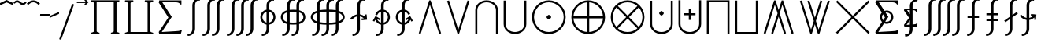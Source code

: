 SplineFontDB: 3.0
FontName: FdSymbolE-Book
FullName: FdSymbolE-Book
FamilyName: FdSymbolE
Weight: Book
Copyright: Copyright (c) 2012, Michael Ummels. This Font Software is licensed under the SIL Open Font License, Version 1.1.
Version: 1.008
ItalicAngle: 0
UnderlinePosition: -100
UnderlineWidth: 50
Ascent: 800
Descent: 200
InvalidEm: 0
LayerCount: 2
Layer: 0 0 "Back" 1
Layer: 1 0 "Fore" 0
UniqueID: 4463955
OS2Version: 0
OS2_WeightWidthSlopeOnly: 0
OS2_UseTypoMetrics: 0
CreationTime: 1431875217
ModificationTime: 1431875217
OS2TypoAscent: 0
OS2TypoAOffset: 1
OS2TypoDescent: 0
OS2TypoDOffset: 1
OS2TypoLinegap: 0
OS2WinAscent: 0
OS2WinAOffset: 1
OS2WinDescent: 0
OS2WinDOffset: 1
HheadAscent: 0
HheadAOffset: 1
HheadDescent: 0
HheadDOffset: 1
OS2Vendor: 'PfEd'
DEI: 91125
Encoding: Custom
UnicodeInterp: none
NameList: AGL For New Fonts
DisplaySize: -48
AntiAlias: 1
FitToEm: 0
BeginPrivate: 2
BlueValues 31 [-10 0 546 556 707 717 754 764]
OtherBlues 11 [-230 -220]
EndPrivate
BeginChars: 256 128

StartChar: sym090
Encoding: 0 -1 0
Width: 1250
Flags: W
HStem: 243 64<90 593 657 1160>
VStem: 593 64<-260 243 307 810>
LayerCount: 2
Back
Fore
SplineSet
593 810 m 1
 657 810 l 1
 657 307 l 1
 1160 307 l 1
 1160 243 l 1
 657 243 l 1
 657 -260 l 1
 593 -260 l 1
 593 243 l 1
 90 243 l 1
 90 307 l 1
 593 307 l 1
 593 810 l 1
EndSplineSet
EndChar

StartChar: sym090.disp
Encoding: 1 -1 1
Width: 1678
Flags: W
HStem: 243 64<90 807 871 1588>
VStem: 807 64<-474 243 307 1024>
LayerCount: 2
Back
Fore
SplineSet
807 1024 m 1
 871 1024 l 1
 871 307 l 1
 1588 307 l 1
 1588 243 l 1
 871 243 l 1
 871 -474 l 1
 807 -474 l 1
 807 243 l 1
 90 243 l 1
 90 307 l 1
 807 307 l 1
 807 1024 l 1
EndSplineSet
EndChar

StartChar: uni2A09
Encoding: 2 10761 2
Width: 1250
Flags: W
LayerCount: 2
Back
Fore
SplineSet
1160 -215 m 1
 1115 -260 l 1
 625 230 l 1
 135 -260 l 1
 90 -215 l 1
 580 275 l 1
 90 765 l 1
 135 810 l 1
 625 320 l 1
 1115 810 l 1
 1160 765 l 1
 670 275 l 1
 1160 -215 l 1
EndSplineSet
EndChar

StartChar: uni2A09.disp
Encoding: 3 -1 3
Width: 1678
Flags: W
LayerCount: 2
Back
Fore
SplineSet
1588 -429 m 1
 1543 -474 l 1
 839 230 l 1
 135 -474 l 1
 90 -429 l 1
 794 275 l 1
 90 979 l 1
 135 1024 l 1
 839 320 l 1
 1543 1024 l 1
 1588 979 l 1
 884 275 l 1
 1588 -429 l 1
EndSplineSet
EndChar

StartChar: uni22C0
Encoding: 4 8896 4
Width: 900
Flags: W
LayerCount: 2
Back
Fore
SplineSet
805 -241 m 1
 744 -260 l 1
 450 672 l 1
 156 -260 l 1
 95 -241 l 1
 427 810 l 1
 473 810 l 1
 805 -241 l 1
EndSplineSet
EndChar

StartChar: uni22C0.disp
Encoding: 5 -1 5
Width: 1188
Flags: W
LayerCount: 2
Back
Fore
SplineSet
1093 -454 m 1
 1032 -474 l 1
 594 888 l 1
 156 -474 l 1
 95 -454 l 1
 571 1024 l 1
 617 1024 l 1
 1093 -454 l 1
EndSplineSet
EndChar

StartChar: uni22C1
Encoding: 6 8897 6
Width: 900
Flags: W
LayerCount: 2
Back
Fore
SplineSet
95 791 m 1
 156 810 l 1
 450 -122 l 1
 744 810 l 1
 805 791 l 1
 473 -260 l 1
 427 -260 l 1
 95 791 l 1
EndSplineSet
EndChar

StartChar: uni22C1.disp
Encoding: 7 -1 7
Width: 1188
Flags: W
LayerCount: 2
Back
Fore
SplineSet
95 1004 m 1
 156 1024 l 1
 594 -338 l 1
 1032 1024 l 1
 1093 1004 l 1
 617 -474 l 1
 571 -474 l 1
 95 1004 l 1
EndSplineSet
EndChar

StartChar: sym091
Encoding: 8 -1 8
Width: 900
Flags: W
HStem: -67 150<413.367 486.633>
VStem: 375 150<-29.1393 44.1477>
LayerCount: 2
Back
Fore
SplineSet
805 -241 m 1
 744 -260 l 1
 450 672 l 1
 156 -260 l 1
 95 -241 l 1
 427 810 l 1
 473 810 l 1
 805 -241 l 1
525 8 m 0
 525 -7 508 -24 495 -38 c 0
 482 -51 465 -67 450 -67 c 0
 435 -67 418 -51 405 -38 c 0
 392 -24 375 -7 375 8 c 0
 375 22 392 39 405 53 c 0
 418 66 435 83 450 83 c 0
 465 83 482 66 495 53 c 0
 508 39 525 22 525 8 c 0
EndSplineSet
EndChar

StartChar: sym091.disp
Encoding: 9 -1 9
Width: 1188
Flags: W
HStem: -174 150<557.367 630.633>
VStem: 519 150<-135.633 -62.8523>
LayerCount: 2
Back
Fore
SplineSet
1093 -454 m 1
 1032 -474 l 1
 594 888 l 1
 156 -474 l 1
 95 -454 l 1
 571 1024 l 1
 617 1024 l 1
 1093 -454 l 1
669 -99 m 0
 669 -114 652 -131 639 -144 c 0
 626 -158 609 -174 594 -174 c 0
 579 -174 562 -158 549 -144 c 0
 536 -131 519 -114 519 -99 c 0
 519 -85 536 -68 549 -54 c 0
 562 -41 579 -24 594 -24 c 0
 609 -24 626 -41 639 -54 c 0
 652 -68 669 -85 669 -99 c 0
EndSplineSet
EndChar

StartChar: sym092
Encoding: 10 -1 10
Width: 900
Flags: W
HStem: 468 150<413.367 486.633>
VStem: 375 150<505.861 579.148>
LayerCount: 2
Back
Fore
SplineSet
95 791 m 1
 156 810 l 1
 450 -122 l 1
 744 810 l 1
 805 791 l 1
 473 -260 l 1
 427 -260 l 1
 95 791 l 1
525 543 m 0
 525 528 508 511 495 497 c 0
 482 484 465 468 450 468 c 0
 435 468 418 484 405 497 c 0
 392 511 375 528 375 543 c 0
 375 557 392 574 405 588 c 0
 418 601 435 618 450 618 c 0
 465 618 482 601 495 588 c 0
 508 574 525 557 525 543 c 0
EndSplineSet
EndChar

StartChar: sym092.disp
Encoding: 11 -1 11
Width: 1188
Flags: W
HStem: 574 150<557.367 630.633>
VStem: 519 150<612.852 685.633>
LayerCount: 2
Back
Fore
SplineSet
95 1004 m 1
 156 1024 l 1
 594 -338 l 1
 1032 1024 l 1
 1093 1004 l 1
 617 -474 l 1
 571 -474 l 1
 95 1004 l 1
669 649 m 0
 669 635 652 618 639 604 c 0
 626 591 609 574 594 574 c 0
 579 574 562 591 549 604 c 0
 536 618 519 635 519 649 c 0
 519 664 536 681 549 694 c 0
 562 708 579 724 594 724 c 0
 609 724 626 708 639 694 c 0
 652 681 669 664 669 649 c 0
EndSplineSet
EndChar

StartChar: uni2A07
Encoding: 12 10759 12
Width: 1140
Flags: W
LayerCount: 2
Back
Fore
SplineSet
1045 -241 m 1
 984 -260 l 1
 690 672 l 1
 603 397 l 1
 805 -241 l 1
 744 -260 l 1
 570 292 l 1
 396 -260 l 1
 335 -241 l 1
 537 397 l 1
 450 672 l 1
 156 -260 l 1
 95 -241 l 1
 427 810 l 1
 473 810 l 1
 570 503 l 1
 667 810 l 1
 713 810 l 1
 1045 -241 l 1
EndSplineSet
EndChar

StartChar: uni2A07.disp
Encoding: 13 -1 13
Width: 1524
Flags: W
LayerCount: 2
Back
Fore
SplineSet
1429 -454 m 1
 1368 -474 l 1
 930 888 l 1
 795 470 l 1
 1093 -454 l 1
 1032 -474 l 1
 762 366 l 1
 492 -474 l 1
 431 -454 l 1
 729 470 l 1
 594 888 l 1
 156 -474 l 1
 95 -454 l 1
 571 1024 l 1
 617 1024 l 1
 762 574 l 1
 907 1024 l 1
 953 1024 l 1
 1429 -454 l 1
EndSplineSet
EndChar

StartChar: uni2A08
Encoding: 14 10760 14
Width: 1140
Flags: W
LayerCount: 2
Back
Fore
SplineSet
335 791 m 1
 396 810 l 1
 570 258 l 1
 744 810 l 1
 805 791 l 1
 603 153 l 1
 690 -122 l 1
 984 810 l 1
 1045 791 l 1
 713 -260 l 1
 667 -260 l 1
 570 47 l 1
 473 -260 l 1
 427 -260 l 1
 95 791 l 1
 156 810 l 1
 450 -122 l 1
 537 153 l 1
 335 791 l 1
EndSplineSet
EndChar

StartChar: uni2A08.disp
Encoding: 15 -1 15
Width: 1524
Flags: W
LayerCount: 2
Back
Fore
SplineSet
431 1004 m 1
 492 1024 l 1
 762 184 l 1
 1032 1024 l 1
 1093 1004 l 1
 795 80 l 1
 930 -338 l 1
 1368 1024 l 1
 1429 1004 l 1
 953 -474 l 1
 907 -474 l 1
 762 -24 l 1
 617 -474 l 1
 571 -474 l 1
 95 1004 l 1
 156 1024 l 1
 594 -338 l 1
 729 80 l 1
 431 1004 l 1
EndSplineSet
EndChar

StartChar: sym093
Encoding: 16 -1 16
Width: 900
Flags: W
VStem: 418 64<555.456 810>
LayerCount: 2
Back
Fore
SplineSet
450 361 m 1
 409 125 320 -96 144 -260 c 1
 100 -213 l 1
 365 34 418 414 418 778 c 2
 418 810 l 1
 482 810 l 1
 482 778 l 2
 482 414 535 34 800 -213 c 1
 756 -260 l 1
 580 -96 491 125 450 361 c 1
EndSplineSet
EndChar

StartChar: sym093.disp
Encoding: 17 -1 17
Width: 1188
Flags: W
VStem: 562 64<771.431 1024>
LayerCount: 2
Back
Fore
SplineSet
594 493 m 1
 542 125 415 -221 144 -474 c 1
 100 -427 l 1
 480 -73 562 471 562 992 c 2
 562 1024 l 1
 626 1024 l 1
 626 992 l 2
 626 471 708 -73 1088 -427 c 1
 1044 -474 l 1
 773 -221 646 125 594 493 c 1
EndSplineSet
EndChar

StartChar: sym094
Encoding: 18 -1 18
Width: 900
Flags: W
VStem: 418 64<-260 -5.45578>
LayerCount: 2
Back
Fore
SplineSet
450 189 m 1
 491 425 580 646 756 810 c 1
 800 763 l 1
 535 516 482 136 482 -228 c 2
 482 -260 l 1
 418 -260 l 1
 418 -228 l 2
 418 136 365 516 100 763 c 1
 144 810 l 1
 320 646 409 425 450 189 c 1
EndSplineSet
EndChar

StartChar: sym094.disp
Encoding: 19 -1 19
Width: 1188
Flags: W
VStem: 562 64<-474 -221.431>
LayerCount: 2
Back
Fore
SplineSet
594 57 m 1
 646 425 773 771 1044 1024 c 1
 1088 977 l 1
 708 623 626 79 626 -442 c 2
 626 -474 l 1
 562 -474 l 1
 562 -442 l 2
 562 79 480 623 100 977 c 1
 144 1024 l 1
 415 771 542 425 594 57 c 1
EndSplineSet
EndChar

StartChar: uni22C2
Encoding: 20 8898 20
Width: 900
Flags: W
HStem: 746 64<330.376 569.624>
VStem: 90 64<-260 584.428> 746 64<-260 584.428>
LayerCount: 2
Back
Fore
SplineSet
746 -260 m 1
 746 495 l 2
 746 643 606 746 450 746 c 0
 294 746 154 643 154 495 c 2
 154 -260 l 1
 90 -260 l 1
 90 495 l 2
 90 678 259 810 450 810 c 0
 641 810 810 678 810 495 c 2
 810 -260 l 1
 746 -260 l 1
EndSplineSet
EndChar

StartChar: uni22C2.disp
Encoding: 21 -1 21
Width: 1188
Flags: W
HStem: 960 64<447.345 740.655>
VStem: 90 64<-474 695.83> 1034 64<-474 695.83>
LayerCount: 2
Back
Fore
SplineSet
1034 -474 m 1
 1034 581 l 2
 1034 803 827 960 594 960 c 0
 361 960 154 803 154 581 c 2
 154 -474 l 1
 90 -474 l 1
 90 581 l 2
 90 838 326 1024 594 1024 c 0
 862 1024 1098 838 1098 581 c 2
 1098 -474 l 1
 1034 -474 l 1
EndSplineSet
EndChar

StartChar: uni22C3
Encoding: 22 8899 22
Width: 900
Flags: W
HStem: -260 64<330.376 569.624>
VStem: 90 64<-34.4283 810> 746 64<-34.4283 810>
LayerCount: 2
Back
Fore
SplineSet
154 810 m 1
 154 55 l 2
 154 -93 294 -196 450 -196 c 0
 606 -196 746 -93 746 55 c 2
 746 810 l 1
 810 810 l 1
 810 55 l 2
 810 -128 641 -260 450 -260 c 0
 259 -260 90 -128 90 55 c 2
 90 810 l 1
 154 810 l 1
EndSplineSet
EndChar

StartChar: uni22C3.disp
Encoding: 23 -1 23
Width: 1188
Flags: W
HStem: -474 64<447.345 740.655>
VStem: 90 64<-145.83 1024> 1034 64<-145.83 1024>
LayerCount: 2
Back
Fore
SplineSet
154 1024 m 1
 154 -31 l 2
 154 -253 361 -410 594 -410 c 0
 827 -410 1034 -253 1034 -31 c 2
 1034 1024 l 1
 1098 1024 l 1
 1098 -31 l 2
 1098 -288 862 -474 594 -474 c 0
 326 -474 90 -288 90 -31 c 2
 90 1024 l 1
 154 1024 l 1
EndSplineSet
EndChar

StartChar: sym095
Encoding: 24 -1 24
Width: 900
Flags: W
HStem: 66 150<413.367 486.633> 746 64<330.376 569.624>
VStem: 90 64<-260 584.428> 375 150<104.754 177.633> 746 64<-260 584.428>
CounterMasks: 1 38
LayerCount: 2
Back
Fore
SplineSet
746 -260 m 1
 746 495 l 2
 746 643 606 746 450 746 c 0
 294 746 154 643 154 495 c 2
 154 -260 l 1
 90 -260 l 1
 90 495 l 2
 90 678 259 810 450 810 c 0
 641 810 810 678 810 495 c 2
 810 -260 l 1
 746 -260 l 1
525 141 m 0
 525 126 508 110 495 96 c 0
 482 83 465 66 450 66 c 0
 435 66 418 83 405 96 c 0
 392 110 375 126 375 141 c 0
 375 156 392 173 405 186 c 0
 418 200 435 216 450 216 c 0
 465 216 482 200 495 186 c 0
 508 173 525 156 525 141 c 0
EndSplineSet
EndChar

StartChar: sym095.disp
Encoding: 25 -1 25
Width: 1188
Flags: W
HStem: 13 150<557.367 630.633> 960 64<447.345 740.655>
VStem: 90 64<-474 695.83> 519 150<51.3667 124.246> 1034 64<-474 695.83>
CounterMasks: 1 38
LayerCount: 2
Back
Fore
SplineSet
1034 -474 m 1
 1034 581 l 2
 1034 803 827 960 594 960 c 0
 361 960 154 803 154 581 c 2
 154 -474 l 1
 90 -474 l 1
 90 581 l 2
 90 838 326 1024 594 1024 c 0
 862 1024 1098 838 1098 581 c 2
 1098 -474 l 1
 1034 -474 l 1
669 88 m 0
 669 73 652 56 639 43 c 0
 626 29 609 13 594 13 c 0
 579 13 562 29 549 43 c 0
 536 56 519 73 519 88 c 0
 519 103 536 119 549 133 c 0
 562 146 579 163 594 163 c 0
 609 163 626 146 639 133 c 0
 652 119 669 103 669 88 c 0
EndSplineSet
EndChar

StartChar: uni2A03
Encoding: 26 10755 26
Width: 900
Flags: W
HStem: -260 64<330.376 569.624> 334 150<413.367 486.633>
VStem: 90 64<-34.4283 810> 375 150<372.367 445.246> 746 64<-34.4283 810>
CounterMasks: 1 38
LayerCount: 2
Back
Fore
SplineSet
154 810 m 1
 154 55 l 2
 154 -93 294 -196 450 -196 c 0
 606 -196 746 -93 746 55 c 2
 746 810 l 1
 810 810 l 1
 810 55 l 2
 810 -128 641 -260 450 -260 c 0
 259 -260 90 -128 90 55 c 2
 90 810 l 1
 154 810 l 1
525 409 m 0
 525 394 508 377 495 364 c 0
 482 350 465 334 450 334 c 0
 435 334 418 350 405 364 c 0
 392 377 375 394 375 409 c 0
 375 424 392 440 405 454 c 0
 418 467 435 484 450 484 c 0
 465 484 482 467 495 454 c 0
 508 440 525 424 525 409 c 0
EndSplineSet
EndChar

StartChar: uni2A03.disp
Encoding: 27 -1 27
Width: 1188
Flags: W
HStem: -474 64<447.345 740.655> 387 150<557.367 630.633>
VStem: 90 64<-145.83 1024> 519 150<425.754 498.633> 1034 64<-145.83 1024>
CounterMasks: 1 38
LayerCount: 2
Back
Fore
SplineSet
154 1024 m 1
 154 -31 l 2
 154 -253 361 -410 594 -410 c 0
 827 -410 1034 -253 1034 -31 c 2
 1034 1024 l 1
 1098 1024 l 1
 1098 -31 l 2
 1098 -288 862 -474 594 -474 c 0
 326 -474 90 -288 90 -31 c 2
 90 1024 l 1
 154 1024 l 1
669 462 m 0
 669 447 652 431 639 417 c 0
 626 404 609 387 594 387 c 0
 579 387 562 404 549 417 c 0
 536 431 519 447 519 462 c 0
 519 477 536 494 549 507 c 0
 562 521 579 537 594 537 c 0
 609 537 626 521 639 507 c 0
 652 494 669 477 669 462 c 0
EndSplineSet
EndChar

StartChar: sym096
Encoding: 28 -1 28
Width: 900
Flags: W
HStem: 153 64<270 418 482 630> 746 64<330.376 569.624>
VStem: 90 64<-260 584.428> 418 64<5 153 217 365> 746 64<-260 584.428>
CounterMasks: 1 38
LayerCount: 2
Back
Fore
SplineSet
746 -260 m 1
 746 495 l 2
 746 643 606 746 450 746 c 0
 294 746 154 643 154 495 c 2
 154 -260 l 1
 90 -260 l 1
 90 495 l 2
 90 678 259 810 450 810 c 0
 641 810 810 678 810 495 c 2
 810 -260 l 1
 746 -260 l 1
418 365 m 1
 482 365 l 1
 482 217 l 1
 630 217 l 1
 630 153 l 1
 482 153 l 1
 482 5 l 1
 418 5 l 1
 418 153 l 1
 270 153 l 1
 270 217 l 1
 418 217 l 1
 418 365 l 1
EndSplineSet
EndChar

StartChar: sym096.disp
Encoding: 29 -1 29
Width: 1188
Flags: W
HStem: 117 64<342 562 626 846> 960 64<447.345 740.655>
VStem: 90 64<-474 695.83> 562 64<-103 117 181 401> 1034 64<-474 695.83>
CounterMasks: 1 38
LayerCount: 2
Back
Fore
SplineSet
1034 -474 m 1
 1034 581 l 2
 1034 803 827 960 594 960 c 0
 361 960 154 803 154 581 c 2
 154 -474 l 1
 90 -474 l 1
 90 581 l 2
 90 838 326 1024 594 1024 c 0
 862 1024 1098 838 1098 581 c 2
 1098 -474 l 1
 1034 -474 l 1
562 401 m 1
 626 401 l 1
 626 181 l 1
 846 181 l 1
 846 117 l 1
 626 117 l 1
 626 -103 l 1
 562 -103 l 1
 562 117 l 1
 342 117 l 1
 342 181 l 1
 562 181 l 1
 562 401 l 1
EndSplineSet
EndChar

StartChar: uni2A04
Encoding: 30 10756 30
Width: 900
Flags: W
HStem: -260 64<330.376 569.624> 333 64<270 418 482 630> 525 20G<418 482>
VStem: 90 64<-34.4283 810> 418 64<185 333 397 545> 746 64<-34.4283 810>
CounterMasks: 1 1c
LayerCount: 2
Back
Fore
SplineSet
154 810 m 1
 154 55 l 2
 154 -93 294 -196 450 -196 c 0
 606 -196 746 -93 746 55 c 2
 746 810 l 1
 810 810 l 1
 810 55 l 2
 810 -128 641 -260 450 -260 c 0
 259 -260 90 -128 90 55 c 2
 90 810 l 1
 154 810 l 1
418 545 m 1
 482 545 l 1
 482 397 l 1
 630 397 l 1
 630 333 l 1
 482 333 l 1
 482 185 l 1
 418 185 l 1
 418 333 l 1
 270 333 l 1
 270 397 l 1
 418 397 l 1
 418 545 l 1
EndSplineSet
EndChar

StartChar: uni2A04.disp
Encoding: 31 -1 31
Width: 1188
Flags: W
HStem: -474 64<447.345 740.655> 369 64<342 562 626 846>
VStem: 90 64<-145.83 1024> 562 64<149 369 433 653> 1034 64<-145.83 1024>
CounterMasks: 1 38
LayerCount: 2
Back
Fore
SplineSet
154 1024 m 1
 154 -31 l 2
 154 -253 361 -410 594 -410 c 0
 827 -410 1034 -253 1034 -31 c 2
 1034 1024 l 1
 1098 1024 l 1
 1098 -31 l 2
 1098 -288 862 -474 594 -474 c 0
 326 -474 90 -288 90 -31 c 2
 90 1024 l 1
 154 1024 l 1
562 653 m 1
 626 653 l 1
 626 433 l 1
 846 433 l 1
 846 369 l 1
 626 369 l 1
 626 149 l 1
 562 149 l 1
 562 369 l 1
 342 369 l 1
 342 433 l 1
 562 433 l 1
 562 653 l 1
EndSplineSet
EndChar

StartChar: uni2A05
Encoding: 32 10757 32
Width: 900
Flags: W
HStem: 746 64<154 746>
VStem: 90 64<-260 746> 746 64<-260 746>
LayerCount: 2
Back
Fore
SplineSet
154 -260 m 1
 90 -260 l 1
 90 97 90 453 90 810 c 1
 810 810 l 1
 810 453 810 97 810 -260 c 1
 746 -260 l 1
 746 746 l 1
 154 746 l 1
 154 -260 l 1
EndSplineSet
EndChar

StartChar: uni2A05.disp
Encoding: 33 -1 33
Width: 1188
Flags: W
HStem: 960 64<154 1034>
VStem: 90 64<-474 960> 1034 64<-474 960>
LayerCount: 2
Back
Fore
SplineSet
154 -474 m 1
 90 -474 l 1
 90 25 90 525 90 1024 c 1
 1098 1024 l 1
 1098 525 1098 25 1098 -474 c 1
 1034 -474 l 1
 1034 960 l 1
 154 960 l 1
 154 -474 l 1
EndSplineSet
EndChar

StartChar: uni2A06
Encoding: 34 10758 34
Width: 900
Flags: W
HStem: -260 64<154 746>
VStem: 90 64<-196 810> 746 64<-196 810>
LayerCount: 2
Back
Fore
SplineSet
90 810 m 1
 154 810 l 1
 154 -196 l 1
 746 -196 l 1
 746 810 l 1
 810 810 l 1
 810 453 810 97 810 -260 c 1
 90 -260 l 1
 90 97 90 453 90 810 c 1
EndSplineSet
EndChar

StartChar: uni2A06.disp
Encoding: 35 -1 35
Width: 1188
Flags: W
HStem: -474 64<154 1034>
VStem: 90 64<-410 1024> 1034 64<-410 1024>
LayerCount: 2
Back
Fore
SplineSet
90 1024 m 1
 154 1024 l 1
 154 -410 l 1
 1034 -410 l 1
 1034 1024 l 1
 1098 1024 l 1
 1098 525 1098 25 1098 -474 c 1
 90 -474 l 1
 90 25 90 525 90 1024 c 1
EndSplineSet
EndChar

StartChar: sym097
Encoding: 36 -1 36
Width: 900
Flags: W
HStem: 66 150<413.367 486.633> 746 64<154 746>
VStem: 90 64<-260 746> 375 150<104.754 177.633> 746 64<-260 746>
CounterMasks: 1 38
LayerCount: 2
Back
Fore
SplineSet
154 -260 m 1
 90 -260 l 1
 90 97 90 453 90 810 c 1
 810 810 l 1
 810 453 810 97 810 -260 c 1
 746 -260 l 1
 746 746 l 1
 154 746 l 1
 154 -260 l 1
525 141 m 0
 525 126 508 110 495 96 c 0
 482 83 465 66 450 66 c 0
 435 66 418 83 405 96 c 0
 392 110 375 126 375 141 c 0
 375 156 392 173 405 186 c 0
 418 200 435 216 450 216 c 0
 465 216 482 200 495 186 c 0
 508 173 525 156 525 141 c 0
EndSplineSet
EndChar

StartChar: sym097.disp
Encoding: 37 -1 37
Width: 1188
Flags: W
HStem: 13 150<557.367 630.633> 960 64<154 1034>
VStem: 90 64<-474 960> 519 150<51.3667 124.246> 1034 64<-474 960>
CounterMasks: 1 38
LayerCount: 2
Back
Fore
SplineSet
154 -474 m 1
 90 -474 l 1
 90 25 90 525 90 1024 c 1
 1098 1024 l 1
 1098 525 1098 25 1098 -474 c 1
 1034 -474 l 1
 1034 960 l 1
 154 960 l 1
 154 -474 l 1
669 88 m 0
 669 73 652 56 639 43 c 0
 626 29 609 13 594 13 c 0
 579 13 562 29 549 43 c 0
 536 56 519 73 519 88 c 0
 519 103 536 119 549 133 c 0
 562 146 579 163 594 163 c 0
 609 163 626 146 639 133 c 0
 652 119 669 103 669 88 c 0
EndSplineSet
EndChar

StartChar: sym098
Encoding: 38 -1 38
Width: 900
Flags: W
HStem: -260 64<154 746> 334 150<413.367 486.633>
VStem: 90 64<-196 810> 375 150<372.367 445.246> 746 64<-196 810>
CounterMasks: 1 38
LayerCount: 2
Back
Fore
SplineSet
90 810 m 1
 154 810 l 1
 154 -196 l 1
 746 -196 l 1
 746 810 l 1
 810 810 l 1
 810 453 810 97 810 -260 c 1
 90 -260 l 1
 90 97 90 453 90 810 c 1
525 409 m 0
 525 394 508 377 495 364 c 0
 482 350 465 334 450 334 c 0
 435 334 418 350 405 364 c 0
 392 377 375 394 375 409 c 0
 375 424 392 440 405 454 c 0
 418 467 435 484 450 484 c 0
 465 484 482 467 495 454 c 0
 508 440 525 424 525 409 c 0
EndSplineSet
EndChar

StartChar: sym098.disp
Encoding: 39 -1 39
Width: 1188
Flags: W
HStem: -474 64<154 1034> 387 150<557.367 630.633>
VStem: 90 64<-410 1024> 519 150<425.754 498.633> 1034 64<-410 1024>
CounterMasks: 1 38
LayerCount: 2
Back
Fore
SplineSet
90 1024 m 1
 154 1024 l 1
 154 -410 l 1
 1034 -410 l 1
 1034 1024 l 1
 1098 1024 l 1
 1098 525 1098 25 1098 -474 c 1
 90 -474 l 1
 90 25 90 525 90 1024 c 1
669 462 m 0
 669 447 652 431 639 417 c 0
 626 404 609 387 594 387 c 0
 579 387 562 404 549 417 c 0
 536 431 519 447 519 462 c 0
 519 477 536 494 549 507 c 0
 562 521 579 537 594 537 c 0
 609 537 626 521 639 507 c 0
 652 494 669 477 669 462 c 0
EndSplineSet
EndChar

StartChar: sym099
Encoding: 40 -1 40
Width: 900
Flags: W
HStem: 153 64<270 418 482 630> 746 64<154 746>
VStem: 90 64<-260 746> 418 64<5 153 217 365> 746 64<-260 746>
CounterMasks: 1 38
LayerCount: 2
Back
Fore
SplineSet
154 -260 m 1
 90 -260 l 1
 90 97 90 453 90 810 c 1
 810 810 l 1
 810 453 810 97 810 -260 c 1
 746 -260 l 1
 746 746 l 1
 154 746 l 1
 154 -260 l 1
418 365 m 1
 482 365 l 1
 482 217 l 1
 630 217 l 1
 630 153 l 1
 482 153 l 1
 482 5 l 1
 418 5 l 1
 418 153 l 1
 270 153 l 1
 270 217 l 1
 418 217 l 1
 418 365 l 1
EndSplineSet
EndChar

StartChar: sym099.disp
Encoding: 41 -1 41
Width: 1188
Flags: W
HStem: 117 64<342 562 626 846> 960 64<154 1034>
VStem: 90 64<-474 960> 562 64<-103 117 181 401> 1034 64<-474 960>
CounterMasks: 1 38
LayerCount: 2
Back
Fore
SplineSet
154 -474 m 1
 90 -474 l 1
 90 25 90 525 90 1024 c 1
 1098 1024 l 1
 1098 525 1098 25 1098 -474 c 1
 1034 -474 l 1
 1034 960 l 1
 154 960 l 1
 154 -474 l 1
562 401 m 1
 626 401 l 1
 626 181 l 1
 846 181 l 1
 846 117 l 1
 626 117 l 1
 626 -103 l 1
 562 -103 l 1
 562 117 l 1
 342 117 l 1
 342 181 l 1
 562 181 l 1
 562 401 l 1
EndSplineSet
EndChar

StartChar: sym09A
Encoding: 42 -1 42
Width: 900
Flags: W
HStem: -260 64<154 746> 333 64<270 418 482 630> 525 20G<418 482>
VStem: 90 64<-196 810> 418 64<185 333 397 545> 746 64<-196 810>
CounterMasks: 1 1c
LayerCount: 2
Back
Fore
SplineSet
90 810 m 1
 154 810 l 1
 154 -196 l 1
 746 -196 l 1
 746 810 l 1
 810 810 l 1
 810 453 810 97 810 -260 c 1
 90 -260 l 1
 90 97 90 453 90 810 c 1
418 545 m 1
 482 545 l 1
 482 397 l 1
 630 397 l 1
 630 333 l 1
 482 333 l 1
 482 185 l 1
 418 185 l 1
 418 333 l 1
 270 333 l 1
 270 397 l 1
 418 397 l 1
 418 545 l 1
EndSplineSet
EndChar

StartChar: sym09A.disp
Encoding: 43 -1 43
Width: 1188
Flags: W
HStem: -474 64<154 1034> 369 64<342 562 626 846>
VStem: 90 64<-410 1024> 562 64<149 369 433 653> 1034 64<-410 1024>
CounterMasks: 1 38
LayerCount: 2
Back
Fore
SplineSet
90 1024 m 1
 154 1024 l 1
 154 -410 l 1
 1034 -410 l 1
 1034 1024 l 1
 1098 1024 l 1
 1098 525 1098 25 1098 -474 c 1
 90 -474 l 1
 90 25 90 525 90 1024 c 1
562 653 m 1
 626 653 l 1
 626 433 l 1
 846 433 l 1
 846 369 l 1
 626 369 l 1
 626 149 l 1
 562 149 l 1
 562 369 l 1
 342 369 l 1
 342 433 l 1
 562 433 l 1
 562 653 l 1
EndSplineSet
EndChar

StartChar: uni2A01
Encoding: 44 10753 44
Width: 1250
Flags: W
HStem: -260 65<484.193 593 657 765.807> 243 64<155 593 657 1095> 745 65<484.193 593 657 765.807>
VStem: 90 65<134.193 243 307 415.807> 593 64<-195 243 307 745> 1095 65<134.193 243 307 415.807>
CounterMasks: 1 fc
LayerCount: 2
Back
Fore
SplineSet
657 307 m 1
 1095 307 l 1
 1087 420 1038 528 958 608 c 0
 878 688 770 737 657 745 c 1
 657 307 l 1
593 307 m 1
 593 745 l 1
 480 737 372 688 292 608 c 0
 212 528 163 420 155 307 c 1
 593 307 l 1
657 243 m 1
 657 -195 l 1
 770 -187 878 -138 958 -58 c 0
 1038 22 1087 130 1095 243 c 1
 657 243 l 1
593 243 m 1
 155 243 l 1
 163 130 212 22 292 -58 c 0
 372 -138 480 -187 593 -195 c 1
 593 243 l 1
1160 275 m 0
 1160 133 1104 -3 1003 -103 c 0
 903 -204 767 -260 625 -260 c 0
 483 -260 347 -204 247 -103 c 0
 146 -3 90 133 90 275 c 0
 90 417 146 553 247 653 c 0
 347 754 483 810 625 810 c 0
 767 810 903 754 1003 653 c 0
 1104 553 1160 417 1160 275 c 0
EndSplineSet
EndChar

StartChar: uni2A01.disp
Encoding: 45 -1 45
Width: 1678
Flags: W
HStem: -474 65<666.217 807 871 1011.78> 243 64<155 807 871 1523> 959 65<666.217 807 871 1011.78>
VStem: 90 65<102.217 243 307 447.783> 807 64<-409 243 307 959> 1523 65<102.217 243 307 447.783>
CounterMasks: 1 fc
LayerCount: 2
Back
Fore
SplineSet
871 307 m 1
 1523 307 l 1
 1515 477 1444 639 1323 759 c 0
 1203 880 1041 951 871 959 c 1
 871 307 l 1
807 307 m 1
 807 959 l 1
 637 951 475 880 355 759 c 0
 234 639 163 477 155 307 c 1
 807 307 l 1
871 243 m 1
 871 -409 l 1
 1041 -401 1203 -330 1323 -209 c 0
 1444 -89 1515 73 1523 243 c 1
 871 243 l 1
807 243 m 1
 155 243 l 1
 163 73 234 -89 355 -209 c 0
 475 -330 637 -401 807 -409 c 1
 807 243 l 1
1588 275 m 0
 1588 76 1509 -114 1369 -255 c 0
 1228 -395 1038 -474 839 -474 c 0
 640 -474 450 -395 309 -255 c 0
 169 -114 90 76 90 275 c 0
 90 474 169 664 309 805 c 0
 450 945 640 1024 839 1024 c 0
 1038 1024 1228 945 1369 805 c 0
 1509 664 1588 474 1588 275 c 0
EndSplineSet
EndChar

StartChar: uni2A02
Encoding: 46 10754 46
Width: 1250
Flags: W
HStem: -260 64<486.132 763.868> 746 64<486.132 763.868>
VStem: 90 64<136.132 413.868> 1096 64<136.132 413.868>
LayerCount: 2
Back
Fore
SplineSet
625 320 m 1
 935 630 l 1
 850 704 739 746 625 746 c 0
 511 746 400 704 315 630 c 1
 625 320 l 1
580 275 m 1
 270 585 l 1
 196 500 154 389 154 275 c 0
 154 161 196 50 270 -35 c 1
 580 275 l 1
670 275 m 1
 980 -35 l 1
 1054 50 1096 161 1096 275 c 0
 1096 389 1054 500 980 585 c 1
 670 275 l 1
625 230 m 1
 315 -80 l 1
 400 -154 511 -196 625 -196 c 0
 739 -196 850 -154 935 -80 c 1
 625 230 l 1
1160 275 m 0
 1160 133 1104 -3 1003 -103 c 0
 903 -204 767 -260 625 -260 c 0
 483 -260 347 -204 247 -103 c 0
 146 -3 90 133 90 275 c 0
 90 417 146 553 247 653 c 0
 347 754 483 810 625 810 c 0
 767 810 903 754 1003 653 c 0
 1104 553 1160 417 1160 275 c 0
EndSplineSet
EndChar

StartChar: uni2A02.disp
Encoding: 47 -1 47
Width: 1678
Flags: W
HStem: -474 64<670.142 1007.86> 960 64<670.142 1007.86>
VStem: 90 64<106.142 443.858> 1524 64<106.142 443.858>
LayerCount: 2
Back
Fore
SplineSet
839 321 m 1
 1300 782 l 1
 1175 897 1010 960 839 960 c 0
 668 960 503 897 378 782 c 1
 839 321 l 1
793 275 m 1
 332 736 l 1
 217 611 154 446 154 275 c 0
 154 104 217 -61 332 -186 c 1
 793 275 l 1
885 275 m 1
 1346 -186 l 1
 1461 -61 1524 104 1524 275 c 0
 1524 446 1461 611 1346 736 c 1
 885 275 l 1
839 229 m 1
 378 -232 l 1
 503 -347 668 -410 839 -410 c 0
 1010 -410 1175 -347 1300 -232 c 1
 839 229 l 1
1588 275 m 0
 1588 76 1509 -114 1369 -255 c 0
 1228 -395 1038 -474 839 -474 c 0
 640 -474 450 -395 309 -255 c 0
 169 -114 90 76 90 275 c 0
 90 474 169 664 309 805 c 0
 450 945 640 1024 839 1024 c 0
 1038 1024 1228 945 1369 805 c 0
 1509 664 1588 474 1588 275 c 0
EndSplineSet
EndChar

StartChar: uni2A00
Encoding: 48 10752 48
Width: 1250
Flags: W
HStem: -260 64<488.062 761.938> 200 150<588.367 661.633> 746 64<488.062 761.938>
VStem: 90 64<138.062 411.938> 550 150<238.367 311.633> 1096 64<138.062 411.938>
CounterMasks: 1 fc
LayerCount: 2
Back
Fore
SplineSet
1160 275 m 0
 1160 133 1104 -3 1003 -103 c 0
 903 -204 767 -260 625 -260 c 0
 483 -260 347 -204 247 -103 c 0
 146 -3 90 133 90 275 c 0
 90 417 146 553 247 653 c 0
 347 754 483 810 625 810 c 0
 767 810 903 754 1003 653 c 0
 1104 553 1160 417 1160 275 c 0
1096 275 m 0
 1096 400 1046 520 958 608 c 0
 870 696 750 746 625 746 c 0
 500 746 380 696 292 608 c 0
 204 520 154 400 154 275 c 0
 154 150 204 30 292 -58 c 0
 380 -146 500 -196 625 -196 c 0
 750 -196 870 -146 958 -58 c 0
 1046 30 1096 150 1096 275 c 0
700 275 m 0
 700 260 683 243 670 230 c 0
 657 217 640 200 625 200 c 0
 610 200 593 217 580 230 c 0
 567 243 550 260 550 275 c 0
 550 290 567 307 580 320 c 0
 593 333 610 350 625 350 c 0
 640 350 657 333 670 320 c 0
 683 307 700 290 700 275 c 0
EndSplineSet
EndChar

StartChar: uni2A00.disp
Encoding: 49 -1 49
Width: 1678
Flags: W
HStem: -474 64<672.999 1005> 200 150<802.367 875.633> 960 64<672.999 1005>
VStem: 90 64<108.999 441.001> 764 150<238.367 311.633> 1524 64<108.999 441.001>
CounterMasks: 1 fc
LayerCount: 2
Back
Fore
SplineSet
1588 275 m 0
 1588 76 1509 -114 1369 -255 c 0
 1228 -395 1038 -474 839 -474 c 0
 640 -474 450 -395 309 -255 c 0
 169 -114 90 76 90 275 c 0
 90 474 169 664 309 805 c 0
 450 945 640 1024 839 1024 c 0
 1038 1024 1228 945 1369 805 c 0
 1509 664 1588 474 1588 275 c 0
1524 275 m 0
 1524 457 1452 631 1323 759 c 0
 1195 888 1021 960 839 960 c 0
 657 960 483 888 355 759 c 0
 226 631 154 457 154 275 c 0
 154 93 226 -81 355 -209 c 0
 483 -338 657 -410 839 -410 c 0
 1021 -410 1195 -338 1323 -209 c 0
 1452 -81 1524 93 1524 275 c 0
914 275 m 0
 914 260 897 243 884 230 c 0
 871 217 854 200 839 200 c 0
 824 200 807 217 794 230 c 0
 781 243 764 260 764 275 c 0
 764 290 781 307 794 320 c 0
 807 333 824 350 839 350 c 0
 854 350 871 333 884 320 c 0
 897 307 914 290 914 275 c 0
EndSplineSet
EndChar

StartChar: sym09B
Encoding: 50 -1 50
Width: 1250
Flags: W
HStem: -260 66<481.908 583 667 768.092> 744 66<481.908 583 667 768.092>
VStem: 90 64<135.839 414.161> 583 84<-194 125.667 424.333 744> 592 66<-102.667 217 333 652.667> 1096 64<135.839 414.161>
LayerCount: 2
Back
Fore
SplineSet
658 333 m 1xec
 1010 546 l 1
 994 568 977 589 958 608 c 0
 880 686 777 734 667 744 c 1xf4
 658 333 l 1xec
592 333 m 1xec
 583 744 l 1xf4
 473 734 370 686 292 608 c 0
 273 589 256 568 240 546 c 1
 592 333 l 1xec
558 275 m 1
 198 473 l 1
 169 411 154 344 154 275 c 0
 154 206 169 139 198 77 c 1
 558 275 l 1
592 217 m 1xec
 240 4 l 1
 256 -18 273 -39 292 -58 c 0
 370 -136 473 -184 583 -194 c 1xf4
 592 217 l 1xec
658 217 m 1xec
 667 -194 l 1xf4
 777 -184 880 -136 958 -58 c 0
 977 -39 994 -18 1010 4 c 1
 658 217 l 1xec
692 275 m 1
 1052 77 l 1
 1081 139 1096 206 1096 275 c 0
 1096 344 1081 411 1052 473 c 1
 692 275 l 1
1160 275 m 0
 1160 133 1104 -3 1003 -103 c 0
 903 -204 767 -260 625 -260 c 0
 483 -260 347 -204 247 -103 c 0
 146 -3 90 133 90 275 c 0
 90 417 146 553 247 653 c 0
 347 754 483 810 625 810 c 0
 767 810 903 754 1003 653 c 0
 1104 553 1160 417 1160 275 c 0
EndSplineSet
EndChar

StartChar: sym09B.disp
Encoding: 51 -1 51
Width: 1678
Flags: W
HStem: -474 65<667.012 797 881 1010.99> 959 65<667.012 797 881 1010.99>
VStem: 90 64<106.419 443.581> 797 84<-409 78.6667 471.333 959> 806 66<-269.667 218 332 819.667> 1524 64<106.419 443.581>
LayerCount: 2
Back
Fore
SplineSet
872 332 m 1xec
 1410 653 l 1
 1385 691 1356 726 1323 759 c 0
 1205 878 1047 949 881 959 c 1xf4
 872 332 l 1xec
806 332 m 1xec
 797 959 l 1xf4
 631 949 473 878 355 759 c 0
 322 726 293 691 268 653 c 1
 806 332 l 1xec
773 275 m 1
 226 581 l 1
 179 487 154 382 154 275 c 0
 154 168 179 63 226 -31 c 1
 773 275 l 1
806 218 m 1xec
 268 -103 l 1
 293 -141 322 -176 355 -209 c 0
 473 -328 631 -399 797 -409 c 1xf4
 806 218 l 1xec
872 218 m 1xec
 881 -409 l 1xf4
 1047 -399 1205 -328 1323 -209 c 0
 1356 -176 1385 -141 1410 -103 c 1
 872 218 l 1xec
905 275 m 1
 1452 -31 l 1
 1499 63 1524 168 1524 275 c 0
 1524 382 1499 487 1452 581 c 1
 905 275 l 1
1588 275 m 0
 1588 76 1509 -114 1369 -255 c 0
 1228 -395 1038 -474 839 -474 c 0
 640 -474 450 -395 309 -255 c 0
 169 -114 90 76 90 275 c 0
 90 474 169 664 309 805 c 0
 450 945 640 1024 839 1024 c 0
 1038 1024 1228 945 1369 805 c 0
 1509 664 1588 474 1588 275 c 0
EndSplineSet
EndChar

StartChar: product
Encoding: 52 8719 52
Width: 1080
Flags: W
HStem: -260 39<97 150.125 300.375 354 726 779.625 929.875 983> 746 64<269 811> 770 40<92 153.974 926.026 988>
VStem: 181 88<-197.187 745.586> 811 88<-197.187 745.586>
LayerCount: 2
Back
Fore
SplineSet
97 -260 m 1xd8
 90 -221 l 1
 129 -210 181 -196 181 -174 c 2
 181 724 l 2
 181 746 130 760 92 770 c 1
 90 810 l 1
 990 810 l 1
 988 770 l 1xb8
 950 760 899 746 899 724 c 2
 899 -174 l 2
 899 -196 951 -210 990 -221 c 1
 983 -260 l 1
 726 -260 l 1
 719 -221 l 1
 758 -210 811 -196 811 -174 c 2
 811 746 l 1
 269 746 l 1
 269 -174 l 2
 269 -196 322 -210 361 -221 c 1
 354 -260 l 1
 97 -260 l 1xd8
EndSplineSet
EndChar

StartChar: product.disp
Encoding: 53 -1 53
Width: 1440
Flags: W
HStem: -474 43<98 157.586 317.051 377 1063 1122.95 1282.94 1342> 954 70<285 1155> 981 43<92 156.75 1283.75 1348>
VStem: 190 95<-404.027 953.52> 1155 96<-404.868 953.52>
LayerCount: 2
Back
Fore
SplineSet
98 -474 m 1xd8
 90 -431 l 1
 132 -420 190 -404 190 -381 c 2
 190 930 l 2
 190 954 134 969 92 981 c 1
 90 1024 l 1
 1350 1024 l 1
 1348 981 l 1xb8
 1306 969 1251 954 1251 930 c 2
 1251 -381 l 2
 1251 -404 1308 -420 1350 -431 c 1
 1342 -474 l 1
 1063 -474 l 1
 1055 -431 l 1
 1098 -420 1155 -404 1155 -381 c 2
 1155 954 l 1
 285 954 l 1
 285 -381 l 2
 285 -404 342 -420 385 -431 c 1
 377 -474 l 1
 98 -474 l 1xd8
EndSplineSet
EndChar

StartChar: product.sf
Encoding: 54 -1 54
Width: 1080
Flags: W
HStem: 725 85<90 181 266 814 899 990>
VStem: 181 85<-260 725> 814 85<-260 725>
LayerCount: 2
Back
Fore
SplineSet
181 -260 m 1
 181 725 l 1
 90 725 l 1
 90 810 l 1
 990 810 l 1
 990 725 l 1
 899 725 l 1
 899 -260 l 1
 814 -260 l 1
 814 725 l 1
 266 725 l 1
 266 -260 l 1
 181 -260 l 1
EndSplineSet
EndChar

StartChar: product.sf.disp
Encoding: 55 -1 55
Width: 1440
Flags: W
HStem: 931 93<90 189 282 1158 1251 1350>
VStem: 189 93<-474 931> 1158 93<-474 931>
LayerCount: 2
Back
Fore
SplineSet
189 -474 m 1
 189 931 l 1
 90 931 l 1
 90 1024 l 1
 1350 1024 l 1
 1350 931 l 1
 1251 931 l 1
 1251 -474 l 1
 1158 -474 l 1
 1158 931 l 1
 282 931 l 1
 282 -474 l 1
 189 -474 l 1
EndSplineSet
EndChar

StartChar: uni2210
Encoding: 56 8720 56
Width: 1080
Flags: W
HStem: -260 64<269 811> -260 40<92 153.974 926.026 988> 771 39<97 150.125 300.375 354 726 779.625 929.875 983>
VStem: 181 88<-195.586 747.187> 811 88<-195.586 747.187>
LayerCount: 2
Back
Fore
SplineSet
97 810 m 1x78
 354 810 l 1
 361 771 l 1
 322 760 269 746 269 724 c 2
 269 -196 l 1
 811 -196 l 1xb8
 811 724 l 2
 811 746 758 760 719 771 c 1
 726 810 l 1
 983 810 l 1
 990 771 l 1
 951 760 899 746 899 724 c 2
 899 -174 l 2
 899 -196 950 -210 988 -220 c 1
 990 -260 l 1
 90 -260 l 1
 92 -220 l 1
 130 -210 181 -196 181 -174 c 2
 181 724 l 2
 181 746 129 760 90 771 c 1
 97 810 l 1x78
EndSplineSet
EndChar

StartChar: uni2210.disp
Encoding: 57 -1 57
Width: 1440
Flags: W
HStem: -474 70<285 1155> -474 43<92 156.75 1283.75 1348> 981 43<98 157.586 317.051 377 1063 1122.95 1282.94 1342>
VStem: 190 95<-403.52 954.027> 1155 96<-403.52 954.868>
LayerCount: 2
Back
Fore
SplineSet
98 1024 m 1x78
 377 1024 l 1
 385 981 l 1
 342 970 285 954 285 931 c 2
 285 -404 l 1
 1155 -404 l 1xb8
 1155 931 l 2
 1155 954 1098 970 1055 981 c 1
 1063 1024 l 1
 1342 1024 l 1
 1350 981 l 1
 1308 970 1251 954 1251 931 c 2
 1251 -380 l 2
 1251 -404 1306 -419 1348 -431 c 1
 1350 -474 l 1
 90 -474 l 1
 92 -431 l 1
 134 -419 190 -404 190 -380 c 2
 190 931 l 2
 190 954 132 970 90 981 c 1
 98 1024 l 1x78
EndSplineSet
EndChar

StartChar: uni2210.sf
Encoding: 58 -1 58
Width: 1080
Flags: W
HStem: -260 85<90 181 266 814 899 990>
VStem: 181 85<-175 810> 814 85<-175 810>
LayerCount: 2
Back
Fore
SplineSet
181 810 m 1
 266 810 l 1
 266 -175 l 1
 814 -175 l 1
 814 810 l 1
 899 810 l 1
 899 -175 l 1
 990 -175 l 1
 990 -260 l 1
 90 -260 l 1
 90 -175 l 1
 181 -175 l 1
 181 810 l 1
EndSplineSet
EndChar

StartChar: uni2210.sf.disp
Encoding: 59 -1 59
Width: 1440
Flags: W
HStem: -474 93<90 189 282 1158 1251 1350>
VStem: 189 93<-381 1024> 1158 93<-381 1024>
LayerCount: 2
Back
Fore
SplineSet
189 1024 m 1
 282 1024 l 1
 282 -381 l 1
 1158 -381 l 1
 1158 1024 l 1
 1251 1024 l 1
 1251 -381 l 1
 1350 -381 l 1
 1350 -474 l 1
 90 -474 l 1
 90 -381 l 1
 189 -381 l 1
 189 1024 l 1
EndSplineSet
EndChar

StartChar: summation
Encoding: 60 8721 60
Width: 900
Flags: W
HStem: -260 82<447.778 762.756> -260 64<185 352.222> 748 62<201 732.619>
VStem: 778 32<678 702.588>
LayerCount: 2
Back
Fore
SplineSet
105 -260 m 1x70
 90 -196 l 1
 396 266 l 1
 90 739 l 1
 106 810 l 1
 810 810 l 1
 810 678 l 1
 778 678 l 1
 755 732 691 748 630 748 c 2
 201 751 l 1
 504 284 l 1
 185 -196 l 1x70
 615 -178 l 2xb0
 688 -175 784 -171 794 -124 c 1
 826 -132 l 1
 790 -260 l 1
 105 -260 l 1x70
EndSplineSet
EndChar

StartChar: summation.disp
Encoding: 61 -1 61
Width: 1188
Flags: W
HStem: -474 89<594.316 1030.54> -474 70<192 426.684> 957 67<210 1006.5>
VStem: 1063 35<880 907.768>
LayerCount: 2
Back
Fore
SplineSet
106 -474 m 1x70
 90 -404 l 1
 536 265 l 1
 90 946 l 1
 108 1024 l 1
 1098 1024 l 1
 1098 880 l 1
 1063 880 l 1
 1031 956 933 956 846 957 c 2
 210 960 l 1
 652 285 l 1
 192 -404 l 1x70
 829 -385 l 2xb0
 931 -382 1069 -377 1081 -326 c 1
 1115 -334 l 1
 1076 -474 l 1
 106 -474 l 1x70
EndSplineSet
EndChar

StartChar: summation.sf
Encoding: 62 -1 62
Width: 900
Flags: W
HStem: -260 88<199 810> 722 88<199 810>
LayerCount: 2
Back
Fore
SplineSet
90 -260 m 1
 90 -172 l 1
 395 275 l 1
 90 722 l 1
 90 810 l 1
 810 810 l 1
 810 722 l 1
 199 722 l 1
 505 275 l 1
 199 -172 l 1
 810 -172 l 1
 810 -260 l 1
 90 -260 l 1
EndSplineSet
EndChar

StartChar: summation.sf.disp
Encoding: 63 -1 63
Width: 1188
Flags: W
HStem: -474 96<208 1098> 928 96<208 1098>
LayerCount: 2
Back
Fore
SplineSet
90 -474 m 1
 90 -378 l 1
 535 275 l 1
 90 928 l 1
 90 1024 l 1
 1098 1024 l 1
 1098 928 l 1
 208 928 l 1
 653 275 l 1
 208 -378 l 1
 1098 -378 l 1
 1098 -474 l 1
 90 -474 l 1
EndSplineSet
EndChar

StartChar: uni2A0A
Encoding: 64 10762 64
Width: 900
Flags: W
HStem: -260 82<447.778 762.756> -260 64<185 352.222> 63 64<404.546 526.925> 423 64<416.486 526.925> 748 62<201 732.619>
VStem: 238 64<197.85 351.66> 598 64<198.075 351.925> 778 32<678 702.588>
LayerCount: 2
Back
Fore
SplineSet
332 365 m 1x3f
 313 339 302 307 302 275 c 0
 302 240 315 205 338 178 c 1
 396 266 l 1
 332 365 l 1x3f
302 123 m 1
 261 163 238 218 238 275 c 0
 238 329 259 381 296 421 c 1
 90 739 l 1
 106 810 l 1
 810 810 l 1
 810 678 l 1
 778 678 l 1
 755 732 691 748 630 748 c 2
 201 751 l 1
 380 475 l 1
 402 483 426 487 450 487 c 0
 506 487 560 465 600 425 c 0
 640 385 662 331 662 275 c 0
 662 219 640 165 600 125 c 0
 560 85 506 63 450 63 c 0
 422 63 394 68 368 79 c 1
 185 -196 l 1x7f
 615 -178 l 2xbf
 688 -175 784 -171 794 -124 c 1
 826 -132 l 1
 790 -260 l 1
 105 -260 l 1
 90 -196 l 1x7f
 302 123 l 1
598 275 m 0
 598 314 582 352 555 380 c 0
 527 407 489 423 450 423 c 0
 439 423 427 422 416 419 c 1
 504 284 l 1
 404 134 l 1
 419 129 434 127 450 127 c 0
 489 127 527 143 555 170 c 0
 582 198 598 236 598 275 c 0
EndSplineSet
EndChar

StartChar: uni2A0A.disp
Encoding: 65 -1 65
Width: 1188
Flags: W
HStem: -474 89<594.316 1030.54> -474 70<192 426.684> -58 70<488.085 698.128> 538 70<499.432 698.128> 957 67<210 1006.5>
VStem: 261 70<173.163 378.156> 857 70<170.872 379.128> 1063 35<880 907.768>
LayerCount: 2
Back
Fore
SplineSet
408 461 m 1x3f
 358 412 331 345 331 275 c 0
 331 201 362 133 414 83 c 1
 536 265 l 1
 408 461 l 1x3f
261 275 m 0
 261 369 302 458 369 520 c 1
 90 946 l 1
 108 1024 l 1
 1098 1024 l 1
 1098 880 l 1
 1063 880 l 1
 1031 956 933 956 846 957 c 2
 210 960 l 1
 459 579 l 1
 501 598 547 608 594 608 c 0
 682 608 767 573 829 510 c 0
 892 448 927 363 927 275 c 0
 927 187 892 102 829 40 c 0
 767 -23 682 -58 594 -58 c 0
 542 -58 492 -46 446 -23 c 1
 192 -404 l 1x7f
 829 -385 l 2xbf
 931 -382 1069 -377 1081 -326 c 1
 1115 -334 l 1
 1076 -474 l 1
 106 -474 l 1
 90 -404 l 1x7f
 376 24 l 1
 306 85 261 178 261 275 c 0
857 275 m 0
 857 345 830 412 780 461 c 0
 731 511 664 538 594 538 c 0
 561 538 528 532 498 520 c 1
 652 285 l 1
 485 35 l 1
 519 20 556 12 594 12 c 0
 664 12 731 39 780 89 c 0
 830 138 857 205 857 275 c 0
EndSplineSet
EndChar

StartChar: uni2A0A.sf
Encoding: 66 -1 66
Width: 900
Flags: W
HStem: -260 88<199 810> 63 64<408.953 526.925> 423 64<408.953 526.925> 722 88<199 810>
VStem: 238 64<198.494 351.506> 598 64<198.075 351.925>
LayerCount: 2
Back
Fore
SplineSet
333 366 m 1
 313 340 302 308 302 275 c 0
 302 242 313 210 333 184 c 1
 395 275 l 1
 333 366 l 1
662 275 m 0
 662 219 640 165 600 125 c 0
 560 85 506 63 450 63 c 0
 423 63 395 68 370 78 c 1
 199 -172 l 1
 810 -172 l 1
 810 -260 l 1
 90 -260 l 1
 90 -172 l 1
 296 129 l 1
 259 169 238 221 238 275 c 0
 238 329 259 381 296 421 c 1
 90 722 l 1
 90 810 l 1
 810 810 l 1
 810 722 l 1
 199 722 l 1
 370 472 l 1
 395 482 423 487 450 487 c 0
 506 487 560 465 600 425 c 0
 640 385 662 331 662 275 c 0
598 275 m 0
 598 314 582 352 555 380 c 0
 527 407 489 423 450 423 c 0
 436 423 422 421 408 417 c 1
 505 275 l 1
 408 133 l 1
 422 129 436 127 450 127 c 0
 489 127 527 143 555 170 c 0
 582 198 598 236 598 275 c 0
EndSplineSet
EndChar

StartChar: uni2A0A.sf.disp
Encoding: 67 -1 67
Width: 1188
Flags: W
HStem: -474 96<208 1098> -58 70<490.316 698.128> 538 70<490.316 698.128> 928 96<208 1098>
VStem: 261 70<172.014 377.986> 857 70<170.872 379.128>
LayerCount: 2
Back
Fore
SplineSet
408 461 m 1
 359 411 331 346 331 275 c 0
 331 204 359 139 408 89 c 1
 535 275 l 1
 408 461 l 1
261 275 m 0
 261 369 302 457 369 519 c 1
 90 928 l 1
 90 1024 l 1
 1098 1024 l 1
 1098 928 l 1
 208 928 l 1
 449 575 l 1
 494 597 543 608 594 608 c 0
 682 608 767 573 829 510 c 0
 892 448 927 363 927 275 c 0
 927 187 892 102 829 40 c 0
 767 -23 682 -58 594 -58 c 0
 543 -58 494 -47 449 -25 c 1
 208 -378 l 1
 1098 -378 l 1
 1098 -474 l 1
 90 -474 l 1
 90 -378 l 1
 369 31 l 1
 303 93 261 181 261 275 c 0
857 275 m 0
 857 345 830 412 780 461 c 0
 731 511 664 538 594 538 c 0
 557 538 522 530 489 516 c 1
 653 275 l 1
 489 34 l 1
 522 20 557 12 594 12 c 0
 664 12 731 39 780 89 c 0
 830 138 857 205 857 275 c 0
EndSplineSet
EndChar

StartChar: integral
Encoding: 68 8747 68
Width: 468
Flags: W
HStem: -328 71<110 203.781> 809 69<389.294 490.281>
VStem: 257 86<-193.864 751.174>
LayerCount: 2
Back
Fore
SplineSet
257 655 m 2
 257 777 347 878 469 878 c 0
 482 878 496 876 508 873 c 1
 490 803 l 1
 474 807 458 809 442 809 c 0
 375 809 343 731 343 655 c 2
 343 -100 l 2
 343 -226 241 -328 115 -328 c 0
 113 -328 112 -328 110 -328 c 1
 100 -257 l 1
 148 -257 l 2
 219 -257 257 -179 257 -100 c 2
 257 655 l 2
EndSplineSet
EndChar

StartChar: integral.disp
Encoding: 69 -1 69
Width: 676
Flags: W
HStem: -811 83<119 249.641> 1280 81<662.091 817.293>
VStem: 419 98<-544.028 1099.74>
LayerCount: 2
Back
Fore
SplineSet
839 1355 m 1
 817 1274 l 1
 791 1278 764 1280 737 1280 c 0
 596 1280 517 1129 517 973 c 2
 517 -418 l 2
 517 -635 340 -811 124 -811 c 0
 122 -811 121 -811 119 -811 c 1
 107 -728 l 1
 189 -728 l 2
 333 -728 419 -576 419 -418 c 2
 419 973 l 2
 419 1174 562 1349 758 1361 c 0
 762 1361 768 1361 772 1361 c 2
 839 1355 l 1
EndSplineSet
EndChar

StartChar: uni222C
Encoding: 70 8748 70
Width: 768
Flags: W
HStem: -328 71<110 203.781 410 503.781> 809 69<389.294 490.281 689.294 790.281>
VStem: 257 86<-193.864 751.174> 557 86<-193.864 751.174>
LayerCount: 2
Back
Fore
SplineSet
257 655 m 2
 257 777 347 878 469 878 c 0
 482 878 496 876 508 873 c 1
 490 803 l 1
 474 807 458 809 442 809 c 0
 375 809 343 731 343 655 c 2
 343 -100 l 2
 343 -226 241 -328 115 -328 c 0
 113 -328 112 -328 110 -328 c 1
 100 -257 l 1
 148 -257 l 2
 219 -257 257 -179 257 -100 c 2
 257 655 l 2
557 655 m 2
 557 777 647 878 769 878 c 0
 782 878 796 876 808 873 c 1
 790 803 l 1
 774 807 758 809 742 809 c 0
 675 809 643 731 643 655 c 2
 643 -100 l 2
 643 -226 541 -328 415 -328 c 0
 413 -328 412 -328 410 -328 c 1
 400 -257 l 1
 448 -257 l 2
 519 -257 557 -179 557 -100 c 2
 557 655 l 2
EndSplineSet
EndChar

StartChar: uni222C.disp
Encoding: 71 -1 71
Width: 1216
Flags: W
HStem: -811 83<119 249.641 659 789.641> 1280 81<662.091 817.293 1202.09 1357.29>
VStem: 419 98<-544.028 1099.74> 959 98<-544.028 1099.74>
LayerCount: 2
Back
Fore
SplineSet
839 1355 m 1
 817 1274 l 1
 791 1278 764 1280 737 1280 c 0
 596 1280 517 1129 517 973 c 2
 517 -418 l 2
 517 -635 340 -811 124 -811 c 0
 122 -811 121 -811 119 -811 c 1
 107 -728 l 1
 189 -728 l 2
 333 -728 419 -576 419 -418 c 2
 419 973 l 2
 419 1174 562 1349 758 1361 c 0
 762 1361 768 1361 772 1361 c 2
 839 1355 l 1
1379 1355 m 1
 1357 1274 l 1
 1331 1278 1304 1280 1277 1280 c 0
 1136 1280 1057 1129 1057 973 c 2
 1057 -418 l 2
 1057 -635 880 -811 664 -811 c 0
 662 -811 661 -811 659 -811 c 1
 647 -728 l 1
 729 -728 l 2
 873 -728 959 -576 959 -418 c 2
 959 973 l 2
 959 1174 1102 1349 1298 1361 c 0
 1302 1361 1308 1361 1312 1361 c 2
 1379 1355 l 1
EndSplineSet
EndChar

StartChar: uni222D
Encoding: 72 8749 72
Width: 1068
Flags: W
HStem: -328 71<110 203.781 410 503.781 710 803.781> 809 69<389.294 490.281 689.294 790.281 989.294 1090.28>
VStem: 257 86<-193.864 751.174> 557 86<-193.864 751.174> 857 86<-193.864 751.174>
CounterMasks: 1 38
LayerCount: 2
Back
Fore
SplineSet
257 655 m 2
 257 777 347 878 469 878 c 0
 482 878 496 876 508 873 c 1
 490 803 l 1
 474 807 458 809 442 809 c 0
 375 809 343 731 343 655 c 2
 343 -100 l 2
 343 -226 241 -328 115 -328 c 0
 113 -328 112 -328 110 -328 c 1
 100 -257 l 1
 148 -257 l 2
 219 -257 257 -179 257 -100 c 2
 257 655 l 2
557 655 m 2
 557 777 647 878 769 878 c 0
 782 878 796 876 808 873 c 1
 790 803 l 1
 774 807 758 809 742 809 c 0
 675 809 643 731 643 655 c 2
 643 -100 l 2
 643 -226 541 -328 415 -328 c 0
 413 -328 412 -328 410 -328 c 1
 400 -257 l 1
 448 -257 l 2
 519 -257 557 -179 557 -100 c 2
 557 655 l 2
857 655 m 2
 857 777 947 878 1069 878 c 0
 1082 878 1096 876 1108 873 c 1
 1090 803 l 1
 1074 807 1058 809 1042 809 c 0
 975 809 943 731 943 655 c 2
 943 -100 l 2
 943 -226 841 -328 715 -328 c 0
 713 -328 712 -328 710 -328 c 1
 700 -257 l 1
 748 -257 l 2
 819 -257 857 -179 857 -100 c 2
 857 655 l 2
EndSplineSet
EndChar

StartChar: uni222D.disp
Encoding: 73 -1 73
Width: 1756
Flags: W
HStem: -811 83<119 249.641 659 789.641 1199 1329.64> 1280 81<662.091 817.293 1202.09 1357.29 1742.09 1897.29>
VStem: 419 98<-544.028 1099.74> 959 98<-544.028 1099.74> 1499 98<-544.028 1099.74>
CounterMasks: 1 38
LayerCount: 2
Back
Fore
SplineSet
839 1355 m 1
 817 1274 l 1
 791 1278 764 1280 737 1280 c 0
 596 1280 517 1129 517 973 c 2
 517 -418 l 2
 517 -635 340 -811 124 -811 c 0
 122 -811 121 -811 119 -811 c 1
 107 -728 l 1
 189 -728 l 2
 333 -728 419 -576 419 -418 c 2
 419 973 l 2
 419 1174 562 1349 758 1361 c 0
 762 1361 768 1361 772 1361 c 2
 839 1355 l 1
1379 1355 m 1
 1357 1274 l 1
 1331 1278 1304 1280 1277 1280 c 0
 1136 1280 1057 1129 1057 973 c 2
 1057 -418 l 2
 1057 -635 880 -811 664 -811 c 0
 662 -811 661 -811 659 -811 c 1
 647 -728 l 1
 729 -728 l 2
 873 -728 959 -576 959 -418 c 2
 959 973 l 2
 959 1174 1102 1349 1298 1361 c 0
 1302 1361 1308 1361 1312 1361 c 2
 1379 1355 l 1
1919 1355 m 1
 1897 1274 l 1
 1871 1278 1844 1280 1817 1280 c 0
 1676 1280 1597 1129 1597 973 c 2
 1597 -418 l 2
 1597 -635 1420 -811 1204 -811 c 0
 1202 -811 1201 -811 1199 -811 c 1
 1187 -728 l 1
 1269 -728 l 2
 1413 -728 1499 -576 1499 -418 c 2
 1499 973 l 2
 1499 1174 1642 1349 1838 1361 c 0
 1842 1361 1848 1361 1852 1361 c 2
 1919 1355 l 1
EndSplineSet
EndChar

StartChar: uni2A0C
Encoding: 74 10764 74
Width: 1368
Flags: W
HStem: -328 71<110 203.781 410 503.781 710 803.781 1010 1103.78> 809 69<389.294 490.281 689.294 790.281 989.294 1090.28 1289.29 1390.28>
VStem: 257 86<-193.864 751.174> 557 86<-193.864 751.174> 857 86<-193.864 751.174> 1157 86<-193.864 751.174>
LayerCount: 2
Back
Fore
SplineSet
257 655 m 2
 257 777 347 878 469 878 c 0
 482 878 496 876 508 873 c 1
 490 803 l 1
 474 807 458 809 442 809 c 0
 375 809 343 731 343 655 c 2
 343 -100 l 2
 343 -226 241 -328 115 -328 c 0
 113 -328 112 -328 110 -328 c 1
 100 -257 l 1
 148 -257 l 2
 219 -257 257 -179 257 -100 c 2
 257 655 l 2
557 655 m 2
 557 777 647 878 769 878 c 0
 782 878 796 876 808 873 c 1
 790 803 l 1
 774 807 758 809 742 809 c 0
 675 809 643 731 643 655 c 2
 643 -100 l 2
 643 -226 541 -328 415 -328 c 0
 413 -328 412 -328 410 -328 c 1
 400 -257 l 1
 448 -257 l 2
 519 -257 557 -179 557 -100 c 2
 557 655 l 2
857 655 m 2
 857 777 947 878 1069 878 c 0
 1082 878 1096 876 1108 873 c 1
 1090 803 l 1
 1074 807 1058 809 1042 809 c 0
 975 809 943 731 943 655 c 2
 943 -100 l 2
 943 -226 841 -328 715 -328 c 0
 713 -328 712 -328 710 -328 c 1
 700 -257 l 1
 748 -257 l 2
 819 -257 857 -179 857 -100 c 2
 857 655 l 2
1157 655 m 2
 1157 777 1247 878 1369 878 c 0
 1382 878 1396 876 1408 873 c 1
 1390 803 l 1
 1374 807 1358 809 1342 809 c 0
 1275 809 1243 731 1243 655 c 2
 1243 -100 l 2
 1243 -226 1141 -328 1015 -328 c 0
 1013 -328 1012 -328 1010 -328 c 1
 1000 -257 l 1
 1048 -257 l 2
 1119 -257 1157 -179 1157 -100 c 2
 1157 655 l 2
EndSplineSet
EndChar

StartChar: uni2A0C.disp
Encoding: 75 -1 75
Width: 2296
Flags: W
HStem: -811 83<119 249.641 659 789.641 1199 1329.64 1739 1869.64> 1280 81<662.091 817.293 1202.09 1357.29 1742.09 1897.29 2282.09 2437.29>
VStem: 419 98<-544.028 1099.74> 959 98<-544.028 1099.74> 1499 98<-544.028 1099.74> 2039 98<-544.028 1099.74>
LayerCount: 2
Back
Fore
SplineSet
839 1355 m 1
 817 1274 l 1
 791 1278 764 1280 737 1280 c 0
 596 1280 517 1129 517 973 c 2
 517 -418 l 2
 517 -635 340 -811 124 -811 c 0
 122 -811 121 -811 119 -811 c 1
 107 -728 l 1
 189 -728 l 2
 333 -728 419 -576 419 -418 c 2
 419 973 l 2
 419 1174 562 1349 758 1361 c 0
 762 1361 768 1361 772 1361 c 2
 839 1355 l 1
1379 1355 m 1
 1357 1274 l 1
 1331 1278 1304 1280 1277 1280 c 0
 1136 1280 1057 1129 1057 973 c 2
 1057 -418 l 2
 1057 -635 880 -811 664 -811 c 0
 662 -811 661 -811 659 -811 c 1
 647 -728 l 1
 729 -728 l 2
 873 -728 959 -576 959 -418 c 2
 959 973 l 2
 959 1174 1102 1349 1298 1361 c 0
 1302 1361 1308 1361 1312 1361 c 2
 1379 1355 l 1
1919 1355 m 1
 1897 1274 l 1
 1871 1278 1844 1280 1817 1280 c 0
 1676 1280 1597 1129 1597 973 c 2
 1597 -418 l 2
 1597 -635 1420 -811 1204 -811 c 0
 1202 -811 1201 -811 1199 -811 c 1
 1187 -728 l 1
 1269 -728 l 2
 1413 -728 1499 -576 1499 -418 c 2
 1499 973 l 2
 1499 1174 1642 1349 1838 1361 c 0
 1842 1361 1848 1361 1852 1361 c 2
 1919 1355 l 1
2459 1355 m 1
 2437 1274 l 1
 2411 1278 2384 1280 2357 1280 c 0
 2216 1280 2137 1129 2137 973 c 2
 2137 -418 l 2
 2137 -635 1960 -811 1744 -811 c 0
 1742 -811 1741 -811 1739 -811 c 1
 1727 -728 l 1
 1809 -728 l 2
 1953 -728 2039 -576 2039 -418 c 2
 2039 973 l 2
 2039 1174 2182 1349 2378 1361 c 0
 2382 1361 2388 1361 2392 1361 c 2
 2459 1355 l 1
EndSplineSet
EndChar

StartChar: uni222B22EF222B
Encoding: 76 -1 76
Width: 1838
Flags: W
HStem: -328 71<110 203.781 1330 1423.78> 202 150<568.367 641.633 873.367 946.633 1178.37 1251.63> 809 69<389.294 490.281 1609.29 1710.28>
VStem: 257 86<-193.864 751.174> 530 150<240.754 313.633> 835 150<240.754 313.633> 1140 150<240.754 313.633> 1477 86<-193.864 751.174>
LayerCount: 2
Back
Fore
SplineSet
257 655 m 2
 257 777 347 878 469 878 c 0
 482 878 496 876 508 873 c 1
 490 803 l 1
 474 807 458 809 442 809 c 0
 375 809 343 731 343 655 c 2
 343 -100 l 2
 343 -226 241 -328 115 -328 c 0
 113 -328 112 -328 110 -328 c 1
 100 -257 l 1
 148 -257 l 2
 219 -257 257 -179 257 -100 c 2
 257 655 l 2
1477 655 m 2
 1477 777 1567 878 1689 878 c 0
 1702 878 1716 876 1728 873 c 1
 1710 803 l 1
 1694 807 1678 809 1662 809 c 0
 1595 809 1563 731 1563 655 c 2
 1563 -100 l 2
 1563 -226 1461 -328 1335 -328 c 0
 1333 -328 1332 -328 1330 -328 c 1
 1320 -257 l 1
 1368 -257 l 2
 1439 -257 1477 -179 1477 -100 c 2
 1477 655 l 2
680 277 m 0
 680 262 663 246 650 232 c 0
 637 219 620 202 605 202 c 0
 590 202 573 219 560 232 c 0
 547 246 530 262 530 277 c 0
 530 292 547 309 560 322 c 0
 573 336 590 352 605 352 c 0
 620 352 637 336 650 322 c 0
 663 309 680 292 680 277 c 0
985 277 m 0
 985 262 968 246 955 232 c 0
 942 219 925 202 910 202 c 0
 895 202 878 219 865 232 c 0
 852 246 835 262 835 277 c 0
 835 292 852 309 865 322 c 0
 878 336 895 352 910 352 c 0
 925 352 942 336 955 322 c 0
 968 309 985 292 985 277 c 0
1290 277 m 0
 1290 262 1273 246 1260 232 c 0
 1247 219 1230 202 1215 202 c 0
 1200 202 1183 219 1170 232 c 0
 1157 246 1140 262 1140 277 c 0
 1140 292 1157 309 1170 322 c 0
 1183 336 1200 352 1215 352 c 0
 1230 352 1247 336 1260 322 c 0
 1273 309 1290 292 1290 277 c 0
EndSplineSet
EndChar

StartChar: uni222B22EF222B.disp
Encoding: 77 -1 77
Width: 2286
Flags: W
HStem: -811 83<119 249.641 1459 1589.64> 203 150<766.367 839.633 1101.37 1174.63 1436.37 1509.63> 1280 81<662.091 817.293 2002.09 2157.29>
VStem: 419 98<-544.028 1099.74> 728 150<241.367 314.246> 1063 150<241.367 314.246> 1398 150<241.367 314.246> 1759 98<-544.028 1099.74>
LayerCount: 2
Back
Fore
SplineSet
839 1355 m 1
 817 1274 l 1
 791 1278 764 1280 737 1280 c 0
 596 1280 517 1129 517 973 c 2
 517 -418 l 2
 517 -635 340 -811 124 -811 c 0
 122 -811 121 -811 119 -811 c 1
 107 -728 l 1
 189 -728 l 2
 333 -728 419 -576 419 -418 c 2
 419 973 l 2
 419 1174 562 1349 758 1361 c 0
 762 1361 768 1361 772 1361 c 2
 839 1355 l 1
2179 1355 m 1
 2157 1274 l 1
 2131 1278 2104 1280 2077 1280 c 0
 1936 1280 1857 1129 1857 973 c 2
 1857 -418 l 2
 1857 -635 1680 -811 1464 -811 c 0
 1462 -811 1461 -811 1459 -811 c 1
 1447 -728 l 1
 1529 -728 l 2
 1673 -728 1759 -576 1759 -418 c 2
 1759 973 l 2
 1759 1174 1902 1349 2098 1361 c 0
 2102 1361 2108 1361 2112 1361 c 2
 2179 1355 l 1
878 278 m 0
 878 263 861 246 848 233 c 0
 835 219 818 203 803 203 c 0
 788 203 771 219 758 233 c 0
 745 246 728 263 728 278 c 0
 728 293 745 309 758 323 c 0
 771 336 788 353 803 353 c 0
 818 353 835 336 848 323 c 0
 861 309 878 293 878 278 c 0
1213 278 m 0
 1213 263 1196 246 1183 233 c 0
 1170 219 1153 203 1138 203 c 0
 1123 203 1106 219 1093 233 c 0
 1080 246 1063 263 1063 278 c 0
 1063 293 1080 309 1093 323 c 0
 1106 336 1123 353 1138 353 c 0
 1153 353 1170 336 1183 323 c 0
 1196 309 1213 293 1213 278 c 0
1548 278 m 0
 1548 263 1531 246 1518 233 c 0
 1505 219 1488 203 1473 203 c 0
 1458 203 1441 219 1428 233 c 0
 1415 246 1398 263 1398 278 c 0
 1398 293 1415 309 1428 323 c 0
 1441 336 1458 353 1473 353 c 0
 1488 353 1505 336 1518 323 c 0
 1531 309 1548 293 1548 278 c 0
EndSplineSet
EndChar

StartChar: uni2231
Encoding: 78 8753 78
Width: 720
Flags: W
HStem: -328 71<170 263.781> 301 65<255.906 317 403 465.051> 809 69<449.294 550.281>
VStem: 317 86<-193.864 301 362.27 751.174> 561 53<290 360.528>
LayerCount: 2
Back
Fore
SplineSet
317 655 m 2
 317 777 407 878 529 878 c 0
 542 878 556 876 568 873 c 1
 550 803 l 1
 534 807 518 809 502 809 c 0
 435 809 403 731 403 655 c 2
 403 366 l 1
 463 356 518 328 567 290 c 1
 561 360 l 1
 614 364 l 1
 629 193 l 1
 458 178 l 1
 453 231 l 1
 529 238 l 1
 491 268 449 292 403 301 c 1
 403 -100 l 2
 403 -226 301 -328 175 -328 c 0
 173 -328 172 -328 170 -328 c 1
 160 -257 l 1
 208 -257 l 2
 279 -257 317 -179 317 -100 c 2
 317 301 l 1
 250 288 193 245 143 195 c 1
 97 240 l 1
 159 302 233 353 317 366 c 1
 317 655 l 2
EndSplineSet
EndChar

StartChar: uni2231.disp
Encoding: 79 -1 79
Width: 892
Flags: W
HStem: -811 83<227 357.641> 346 74<440.639 527 625 712.662> 1280 81<770.091 925.293>
VStem: 527 98<-544.028 346 417.705 1099.74>
LayerCount: 2
Back
Fore
SplineSet
1041 142 m 1
 750 116 l 1
 745 178 l 1
 928 194 l 1
 840 271 738 332 625 346 c 1
 625 -418 l 2
 625 -635 448 -811 232 -811 c 0
 230 -811 229 -811 227 -811 c 1
 215 -728 l 1
 297 -728 l 2
 441 -728 527 -576 527 -418 c 2
 527 346 l 1
 390 329 270 243 170 143 c 1
 118 196 l 1
 231 309 370 403 527 420 c 1
 527 973 l 2
 527 1174 670 1349 866 1361 c 0
 870 1361 876 1361 880 1361 c 2
 947 1355 l 1
 925 1274 l 1
 899 1278 872 1280 845 1280 c 0
 704 1280 625 1129 625 973 c 2
 625 420 l 1
 753 406 870 342 970 256 c 1
 954 427 l 1
 1016 433 l 1
 1041 142 l 1
EndSplineSet
EndChar

StartChar: uni2A11
Encoding: 80 10769 80
Width: 720
Flags: W
HStem: -328 71<170 263.781> 188 65<257.026 317 403 463.062> 323 53<457.34 529> 809 69<449.294 550.281>
VStem: 317 86<-193.864 191.946 253 751.174> 561 53<194.34 265>
LayerCount: 2
Back
Fore
SplineSet
317 655 m 2
 317 777 407 878 529 878 c 0
 542 878 556 876 568 873 c 1
 550 803 l 1
 534 807 518 809 502 809 c 0
 435 809 403 731 403 655 c 2
 403 253 l 1
 449 262 491 287 529 317 c 1
 453 323 l 1
 458 376 l 1
 629 362 l 1
 614 190 l 1
 561 195 l 1
 567 265 l 1
 518 227 463 198 403 188 c 1
 403 -100 l 2
 403 -226 301 -328 175 -328 c 0
 173 -328 172 -328 170 -328 c 1
 160 -257 l 1
 208 -257 l 2
 279 -257 317 -179 317 -100 c 2
 317 188 l 1
 233 202 159 253 97 315 c 1
 143 360 l 1
 193 310 250 267 317 253 c 1
 317 655 l 2
EndSplineSet
EndChar

StartChar: uni2A11.disp
Encoding: 81 -1 81
Width: 892
Flags: W
HStem: -811 83<227 357.641> 136 74<440.639 527 625 713.11> 1280 81<770.091 925.293>
VStem: 527 98<-544.028 137.727 210 1099.74>
LayerCount: 2
Back
Fore
SplineSet
1041 414 m 1
 1016 123 l 1
 954 128 l 1
 970 299 l 1
 870 214 753 149 625 136 c 1
 625 -418 l 2
 625 -635 448 -811 232 -811 c 0
 230 -811 229 -811 227 -811 c 1
 215 -728 l 1
 297 -728 l 2
 441 -728 527 -576 527 -418 c 2
 527 136 l 1
 370 152 231 246 118 359 c 1
 170 412 l 1
 270 312 390 227 527 210 c 1
 527 973 l 2
 527 1174 670 1349 866 1361 c 0
 870 1361 876 1361 880 1361 c 2
 947 1355 l 1
 925 1274 l 1
 899 1278 872 1280 845 1280 c 0
 704 1280 625 1129 625 973 c 2
 625 210 l 1
 739 224 841 285 929 362 c 1
 745 378 l 1
 750 439 l 1
 1041 414 l 1
EndSplineSet
EndChar

StartChar: uni2A0D
Encoding: 82 10765 82
Width: 600
Flags: W
HStem: -328 71<110 203.781> 245 64<118 257 343 482> 809 69<389.294 490.281>
VStem: 257 86<-193.864 245 309 751.174>
LayerCount: 2
Back
Fore
SplineSet
257 655 m 2
 257 777 347 878 469 878 c 0
 482 878 496 876 508 873 c 1
 490 803 l 1
 474 807 458 809 442 809 c 0
 375 809 343 731 343 655 c 2
 343 309 l 1
 482 309 l 1
 482 245 l 1
 343 245 l 1
 343 -100 l 2
 343 -226 241 -328 115 -328 c 0
 113 -328 112 -328 110 -328 c 1
 100 -257 l 1
 148 -257 l 2
 219 -257 257 -179 257 -100 c 2
 257 245 l 1
 118 245 l 1
 118 309 l 1
 257 309 l 1
 257 655 l 2
EndSplineSet
EndChar

StartChar: uni2A0D.disp
Encoding: 83 -1 83
Width: 676
Flags: W
HStem: -811 83<119 249.641> 241 74<161 419 517 775> 1280 81<662.091 817.293>
VStem: 419 98<-544.028 241 315 1099.74>
LayerCount: 2
Back
Fore
SplineSet
161 241 m 1
 161 315 l 1
 419 315 l 1
 419 973 l 2
 419 1174 562 1349 758 1361 c 0
 762 1361 768 1361 772 1361 c 2
 839 1355 l 1
 817 1274 l 1
 791 1278 764 1280 737 1280 c 0
 596 1280 517 1129 517 973 c 2
 517 315 l 1
 775 315 l 1
 775 241 l 1
 517 241 l 1
 517 -418 l 2
 517 -635 340 -811 124 -811 c 0
 122 -811 121 -811 119 -811 c 1
 107 -728 l 1
 189 -728 l 2
 333 -728 419 -576 419 -418 c 2
 419 241 l 1
 161 241 l 1
EndSplineSet
EndChar

StartChar: uni2A0E
Encoding: 84 10766 84
Width: 600
Flags: W
HStem: -328 71<110 203.781> 149 64<118 257 343 482> 342 64<118 257 343 482> 809 69<389.294 490.281>
VStem: 257 86<-193.864 149 213 342 406 751.174>
LayerCount: 2
Back
Fore
SplineSet
257 655 m 2
 257 777 347 878 469 878 c 0
 482 878 496 876 508 873 c 1
 490 803 l 1
 474 807 458 809 442 809 c 0
 375 809 343 731 343 655 c 2
 343 406 l 1
 482 406 l 1
 482 342 l 1
 343 342 l 1
 343 213 l 1
 482 213 l 1
 482 149 l 1
 343 149 l 1
 343 -100 l 2
 343 -226 241 -328 115 -328 c 0
 113 -328 112 -328 110 -328 c 1
 100 -257 l 1
 148 -257 l 2
 219 -257 257 -179 257 -100 c 2
 257 149 l 1
 118 149 l 1
 118 213 l 1
 257 213 l 1
 257 342 l 1
 118 342 l 1
 118 406 l 1
 257 406 l 1
 257 655 l 2
EndSplineSet
EndChar

StartChar: uni2A0E.disp
Encoding: 85 -1 85
Width: 676
Flags: W
HStem: -811 83<119 249.641> 144 74<161 419 517 775> 337 74<161 419 517 775> 1280 81<662.091 817.293>
VStem: 419 98<-544.028 144 218 337 411 1099.74>
LayerCount: 2
Back
Fore
SplineSet
161 337 m 1
 161 411 l 1
 419 411 l 1
 419 973 l 2
 419 1174 562 1349 758 1361 c 0
 762 1361 768 1361 772 1361 c 2
 839 1355 l 1
 817 1274 l 1
 791 1278 764 1280 737 1280 c 0
 596 1280 517 1129 517 973 c 2
 517 411 l 1
 775 411 l 1
 775 337 l 1
 517 337 l 1
 517 218 l 1
 775 218 l 1
 775 144 l 1
 517 144 l 1
 517 -418 l 2
 517 -635 340 -811 124 -811 c 0
 122 -811 121 -811 119 -811 c 1
 107 -728 l 1
 189 -728 l 2
 333 -728 419 -576 419 -418 c 2
 419 144 l 1
 161 144 l 1
 161 218 l 1
 419 218 l 1
 419 337 l 1
 161 337 l 1
EndSplineSet
EndChar

StartChar: uni2A0F
Encoding: 86 10767 86
Width: 468
Flags: W
HStem: -328 71<110 203.781> 809 69<389.294 490.281>
VStem: 257 86<-193.864 208 346 751.174>
LayerCount: 2
Back
Fore
SplineSet
257 655 m 2
 257 777 347 878 469 878 c 0
 482 878 496 876 508 873 c 1
 490 803 l 1
 474 807 458 809 442 809 c 0
 375 809 343 731 343 655 c 2
 343 346 l 1
 480 442 l 1
 517 390 l 1
 343 268 l 1
 343 -100 l 2
 343 -226 241 -328 115 -328 c 0
 113 -328 112 -328 110 -328 c 1
 100 -257 l 1
 148 -257 l 2
 219 -257 257 -179 257 -100 c 2
 257 208 l 1
 120 112 l 1
 83 165 l 1
 257 286 l 1
 257 655 l 2
EndSplineSet
EndChar

StartChar: uni2A0F.disp
Encoding: 87 -1 87
Width: 676
Flags: W
HStem: -811 83<119 249.641> 526 20G<758.429 800.77> 1280 81<662.091 817.293>
VStem: 419 98<-544.028 198 357 1099.74>
LayerCount: 2
Back
Fore
SplineSet
149 9 m 1
 107 70 l 1
 419 288 l 1
 419 973 l 2
 419 1174 562 1349 758 1361 c 0
 762 1361 768 1361 772 1361 c 2
 839 1355 l 1
 817 1274 l 1
 791 1278 764 1280 737 1280 c 0
 596 1280 517 1129 517 973 c 2
 517 357 l 1
 787 546 l 1
 829 485 l 1
 517 267 l 1
 517 -418 l 2
 517 -635 340 -811 124 -811 c 0
 122 -811 121 -811 119 -811 c 1
 107 -728 l 1
 189 -728 l 2
 333 -728 419 -576 419 -418 c 2
 419 198 l 1
 149 9 l 1
EndSplineSet
EndChar

StartChar: uni222E
Encoding: 88 8750 88
Width: 660
Flags: W
HStem: -328 71<140 233.781> 39 65<239.121 287 373 420.879> 446 65<239.121 287 373 420.879> 809 69<419.294 520.281>
VStem: 90 64<193.211 356.789> 287 86<-193.864 43.5681 104 446 506.432 751.174> 506 64<193.211 356.789>
CounterMasks: 1 0e
LayerCount: 2
Back
Fore
SplineSet
287 446 m 1
 215 427 154 358 154 275 c 0
 154 192 215 123 287 104 c 1
 287 446 l 1
373 104 m 1
 445 123 506 192 506 275 c 0
 506 358 445 427 373 446 c 1
 373 104 l 1
287 655 m 2
 287 777 377 878 499 878 c 0
 512 878 526 876 538 873 c 1
 520 803 l 1
 504 807 488 809 472 809 c 0
 405 809 373 731 373 655 c 2
 373 511 l 1
 421 502 465 480 500 445 c 0
 545 400 570 339 570 275 c 0
 570 211 545 150 500 105 c 0
 465 70 421 48 373 39 c 1
 373 -100 l 2
 373 -226 271 -328 145 -328 c 0
 143 -328 142 -328 140 -328 c 1
 130 -257 l 1
 178 -257 l 2
 249 -257 287 -179 287 -100 c 2
 287 39 l 1
 239 48 195 70 160 105 c 0
 115 150 90 211 90 275 c 0
 90 339 115 400 160 445 c 0
 195 480 239 502 287 511 c 1
 287 655 l 2
EndSplineSet
EndChar

StartChar: uni222E.disp
Encoding: 89 -1 89
Width: 784
Flags: W
HStem: -811 83<173 303.641> -154 74<393.129 473 571 650.871> 630 74<393.129 473 571 650.871> 1280 81<716.091 871.293>
VStem: 90 74<154.323 395.677> 473 98<-544.028 -151.553 -80 630 701.553 1099.74> 880 74<154.323 395.677>
CounterMasks: 1 0e
LayerCount: 2
Back
Fore
SplineSet
473 -80 m 1
 473 630 l 1
 396 619 324 583 269 528 c 0
 202 461 164 370 164 275 c 0
 164 180 202 89 269 22 c 0
 324 -33 396 -69 473 -80 c 1
880 275 m 0
 880 370 842 461 775 528 c 0
 720 583 648 619 571 630 c 1
 571 -80 l 1
 648 -69 720 -33 775 22 c 0
 842 89 880 180 880 275 c 0
893 1355 m 1
 871 1274 l 1
 845 1278 818 1280 791 1280 c 0
 650 1280 571 1129 571 973 c 2
 571 704 l 1
 668 693 758 649 827 580 c 0
 908 499 954 390 954 275 c 0
 954 160 908 51 827 -30 c 0
 758 -99 668 -143 571 -154 c 1
 571 -418 l 2
 571 -635 394 -811 178 -811 c 0
 176 -811 175 -811 173 -811 c 1
 161 -728 l 1
 243 -728 l 2
 387 -728 473 -576 473 -418 c 2
 473 -154 l 1
 376 -143 286 -99 217 -30 c 0
 136 51 90 160 90 275 c 0
 90 390 136 499 217 580 c 0
 286 649 376 693 473 704 c 1
 473 973 l 2
 473 1174 616 1349 812 1361 c 0
 816 1361 822 1361 826 1361 c 2
 893 1355 l 1
EndSplineSet
EndChar

StartChar: uni222F
Encoding: 90 8751 90
Width: 960
Flags: W
HStem: -328 71<140 233.781 440 533.781> 35 64<373 587> 451 64<373 587> 809 69<419.294 520.281 719.294 820.281>
VStem: 90 64<199.497 350.503> 287 86<-193.864 39 121 429 511 751.174> 587 86<-193.864 39 121 429 511 751.174> 806 64<199.497 350.503>
LayerCount: 2
Back
Fore
SplineSet
287 121 m 1
 287 429 l 1
 270 423 252 416 236 407 c 0
 186 381 154 331 154 275 c 0
 154 219 186 169 236 143 c 0
 252 134 270 127 287 121 c 1
587 104 m 1
 587 446 l 1
 552 450 516 451 480 451 c 0
 444 451 408 450 373 446 c 1
 373 104 l 1
 408 100 444 99 480 99 c 0
 516 99 552 100 587 104 c 1
806 275 m 0
 806 331 774 381 725 407 c 0
 708 416 691 423 673 429 c 1
 673 121 l 1
 691 127 708 134 725 143 c 0
 774 169 806 219 806 275 c 0
587 655 m 2
 587 777 677 878 799 878 c 0
 812 878 826 876 838 873 c 1
 820 803 l 1
 804 807 788 809 772 809 c 0
 705 809 673 731 673 655 c 2
 673 496 l 1
 708 487 742 474 773 455 c 0
 835 417 870 348 870 275 c 0
 870 202 835 133 773 95 c 0
 742 76 708 63 673 54 c 1
 673 -100 l 2
 673 -226 571 -328 445 -328 c 0
 443 -328 442 -328 440 -328 c 1
 430 -257 l 1
 478 -257 l 2
 549 -257 587 -179 587 -100 c 2
 587 39 l 1
 552 36 516 35 480 35 c 0
 444 35 408 36 373 39 c 1
 373 -100 l 2
 373 -226 271 -328 145 -328 c 0
 143 -328 142 -328 140 -328 c 1
 130 -257 l 1
 178 -257 l 2
 249 -257 287 -179 287 -100 c 2
 287 54 l 1
 252 63 219 76 188 95 c 0
 126 133 90 202 90 275 c 0
 90 348 126 417 188 455 c 0
 219 474 252 487 287 496 c 1
 287 655 l 2
 287 777 377 878 499 878 c 0
 512 878 526 876 538 873 c 1
 520 803 l 1
 504 807 488 809 472 809 c 0
 405 809 373 731 373 655 c 2
 373 511 l 1
 408 514 444 515 480 515 c 0
 516 515 552 514 587 511 c 1
 587 655 l 2
EndSplineSet
EndChar

StartChar: uni222F.disp
Encoding: 91 -1 91
Width: 1324
Flags: W
HStem: -811 83<173 303.641 713 843.641> -157 74<574.423 1009.58> 633 74<574.423 1009.58> 1280 81<716.091 871.293 1256.09 1411.29>
VStem: 90 74<163.35 386.65> 473 98<-544.028 -146 -53 603 696 1099.74> 1013 98<-544.028 -146 -53 603 696 1099.74> 1420 74<163.35 386.65>
LayerCount: 2
Back
Fore
SplineSet
473 -53 m 1
 473 603 l 1
 420 590 369 571 321 543 c 0
 224 488 164 386 164 275 c 0
 164 164 224 62 321 7 c 0
 369 -21 420 -40 473 -53 c 1
1013 -72 m 1
 1013 622 l 1
 940 632 866 633 792 633 c 0
 718 633 644 632 571 622 c 1
 571 -72 l 1
 644 -82 718 -83 792 -83 c 0
 866 -83 940 -82 1013 -72 c 1
1420 275 m 0
 1420 386 1360 488 1263 543 c 0
 1215 571 1164 590 1111 603 c 1
 1111 -53 l 1
 1164 -40 1215 -21 1263 7 c 0
 1360 62 1420 164 1420 275 c 0
1433 1355 m 1
 1411 1274 l 1
 1385 1278 1358 1280 1331 1280 c 0
 1190 1280 1111 1129 1111 973 c 2
 1111 680 l 1
 1184 664 1254 639 1319 599 c 0
 1430 530 1494 406 1494 275 c 0
 1494 144 1430 20 1319 -49 c 0
 1254 -89 1184 -114 1111 -130 c 1
 1111 -418 l 2
 1111 -635 934 -811 718 -811 c 0
 716 -811 715 -811 713 -811 c 1
 701 -728 l 1
 783 -728 l 2
 927 -728 1013 -576 1013 -418 c 2
 1013 -146 l 1
 940 -155 866 -157 792 -157 c 0
 718 -157 644 -155 571 -146 c 1
 571 -418 l 2
 571 -635 394 -811 178 -811 c 0
 176 -811 175 -811 173 -811 c 1
 161 -728 l 1
 243 -728 l 2
 387 -728 473 -576 473 -418 c 2
 473 -130 l 1
 400 -114 330 -89 266 -49 c 0
 154 20 90 144 90 275 c 0
 90 406 154 530 266 599 c 0
 330 639 400 664 473 680 c 1
 473 973 l 2
 473 1174 616 1349 812 1361 c 0
 816 1361 822 1361 826 1361 c 2
 893 1355 l 1
 871 1274 l 1
 845 1278 818 1280 791 1280 c 0
 650 1280 571 1129 571 973 c 2
 571 696 l 1
 644 705 718 707 792 707 c 0
 866 707 940 705 1013 696 c 1
 1013 973 l 2
 1013 1174 1156 1349 1352 1361 c 0
 1356 1361 1362 1361 1366 1361 c 2
 1433 1355 l 1
EndSplineSet
EndChar

StartChar: uni2230
Encoding: 92 8752 92
Width: 1260
Flags: W
HStem: -328 71<140 233.781 440 533.781 740 833.781> 51 65<373 583.625 676.375 887> 434 65<373 583.625 676.375 887> 809 69<419.294 520.281 719.294 820.281 1019.29 1120.28>
VStem: 90 64<211.221 338.779> 287 86<-193.864 51 138 412 499 751.174> 587 86<-193.864 35 99 451 515 751.174> 887 86<-193.864 51 138 412 499 751.174> 1106 64<211.221 338.779>
LayerCount: 2
Back
Fore
SplineSet
287 412 m 1
 220 389 154 345 154 275 c 0
 154 205 220 161 287 138 c 1
 287 412 l 1
373 116 m 1
 443 103 515 100 587 99 c 1
 587 451 l 1
 515 450 443 447 373 434 c 1
 373 116 l 1
673 99 m 1
 745 100 817 103 887 116 c 1
 887 434 l 1
 817 447 745 450 673 451 c 1
 673 99 l 1
973 138 m 1
 1040 161 1106 205 1106 275 c 0
 1106 345 1040 389 973 412 c 1
 973 138 l 1
887 655 m 2
 887 777 977 878 1099 878 c 0
 1112 878 1126 876 1138 873 c 1
 1120 803 l 1
 1104 807 1088 809 1072 809 c 0
 1005 809 973 731 973 655 c 2
 973 478 l 1
 994 471 1015 464 1035 455 c 0
 1110 422 1170 356 1170 275 c 0
 1170 194 1110 128 1035 95 c 0
 1015 86 994 79 973 72 c 1
 973 -100 l 2
 973 -226 871 -328 745 -328 c 0
 743 -328 742 -328 740 -328 c 1
 730 -257 l 1
 778 -257 l 2
 849 -257 887 -179 887 -100 c 2
 887 51 l 1
 817 39 745 36 673 35 c 1
 673 -100 l 2
 673 -226 571 -328 445 -328 c 0
 443 -328 442 -328 440 -328 c 1
 430 -257 l 1
 478 -257 l 2
 549 -257 587 -179 587 -100 c 2
 587 35 l 1
 515 36 443 39 373 51 c 1
 373 -100 l 2
 373 -226 271 -328 145 -328 c 0
 143 -328 142 -328 140 -328 c 1
 130 -257 l 1
 178 -257 l 2
 249 -257 287 -179 287 -100 c 2
 287 72 l 1
 266 79 245 86 225 95 c 0
 150 128 90 194 90 275 c 0
 90 356 150 422 225 455 c 0
 245 464 266 471 287 478 c 1
 287 655 l 2
 287 777 377 878 499 878 c 0
 512 878 526 876 538 873 c 1
 520 803 l 1
 504 807 488 809 472 809 c 0
 405 809 373 731 373 655 c 2
 373 499 l 1
 443 511 515 514 587 515 c 1
 587 655 l 2
 587 777 677 878 799 878 c 0
 812 878 826 876 838 873 c 1
 820 803 l 1
 804 807 788 809 772 809 c 0
 705 809 673 731 673 655 c 2
 673 515 l 1
 745 514 817 511 887 499 c 1
 887 655 l 2
EndSplineSet
EndChar

StartChar: uni2230.disp
Encoding: 93 -1 93
Width: 1864
Flags: W
HStem: -811 83<173 303.641 713 843.641 1253 1383.64> -123 76<571 707.514 1416.49 1553> 597 76<571 707.514 1416.49 1553> 1280 81<716.091 871.293 1256.09 1411.29 1796.09 1951.29>
VStem: 90 74<182.575 367.425> 473 98<-544.028 -123 -22 572 673 1099.74> 1013 98<-544.028 -157 -83 633 707 1099.74> 1553 98<-544.028 -123 -22 572 673 1099.74> 1960 74<182.575 367.425>
LayerCount: 2
Back
Fore
SplineSet
473 -22 m 1
 473 572 l 1
 445 563 417 554 389 543 c 0
 268 495 164 401 164 275 c 0
 164 149 268 55 389 7 c 0
 417 -4 445 -13 473 -22 c 1
571 -47 m 1
 715 -77 865 -82 1013 -83 c 1
 1013 633 l 1
 865 632 715 627 571 597 c 1
 571 -47 l 1
1111 -83 m 1
 1259 -82 1409 -77 1553 -47 c 1
 1553 597 l 1
 1409 627 1259 632 1111 633 c 1
 1111 -83 l 1
1960 275 m 0
 1960 401 1856 495 1735 543 c 0
 1707 554 1679 563 1651 572 c 1
 1651 -22 l 1
 1679 -13 1707 -4 1735 7 c 0
 1856 55 1960 149 1960 275 c 0
1973 1355 m 1
 1951 1274 l 1
 1925 1278 1898 1280 1871 1280 c 0
 1730 1280 1651 1129 1651 973 c 2
 1651 649 l 1
 1699 636 1745 619 1791 599 c 0
 1927 539 2034 421 2034 275 c 0
 2034 129 1927 11 1791 -49 c 0
 1745 -69 1699 -86 1651 -99 c 1
 1651 -418 l 2
 1651 -635 1474 -811 1258 -811 c 0
 1256 -811 1255 -811 1253 -811 c 1
 1241 -728 l 1
 1323 -728 l 2
 1467 -728 1553 -576 1553 -418 c 2
 1553 -123 l 1
 1409 -151 1259 -156 1111 -157 c 1
 1111 -418 l 2
 1111 -635 934 -811 718 -811 c 0
 716 -811 715 -811 713 -811 c 1
 701 -728 l 1
 783 -728 l 2
 927 -728 1013 -576 1013 -418 c 2
 1013 -157 l 1
 865 -156 715 -151 571 -123 c 1
 571 -418 l 2
 571 -635 394 -811 178 -811 c 0
 176 -811 175 -811 173 -811 c 1
 161 -728 l 1
 243 -728 l 2
 387 -728 473 -576 473 -418 c 2
 473 -99 l 1
 425 -86 379 -69 333 -49 c 0
 198 11 90 129 90 275 c 0
 90 421 198 539 333 599 c 0
 379 619 425 636 473 649 c 1
 473 973 l 2
 473 1174 616 1349 812 1361 c 0
 816 1361 822 1361 826 1361 c 2
 893 1355 l 1
 871 1274 l 1
 845 1278 818 1280 791 1280 c 0
 650 1280 571 1129 571 973 c 2
 571 673 l 1
 715 701 865 706 1013 707 c 1
 1013 973 l 2
 1013 1174 1156 1349 1352 1361 c 0
 1356 1361 1362 1361 1366 1361 c 2
 1433 1355 l 1
 1411 1274 l 1
 1385 1278 1358 1280 1331 1280 c 0
 1190 1280 1111 1129 1111 973 c 2
 1111 707 l 1
 1259 706 1409 701 1553 673 c 1
 1553 973 l 2
 1553 1174 1696 1349 1892 1361 c 0
 1896 1361 1902 1361 1906 1361 c 2
 1973 1355 l 1
EndSplineSet
EndChar

StartChar: uni2233
Encoding: 94 8755 94
Width: 720
Flags: W
HStem: -328 71<140 233.781> 41 66<236.286 287 373 423.064> 448 66<239.091 287 373 423.391> 809 69<419.294 520.281>
VStem: 90 64<190.262 360.017> 287 86<-193.864 45.1831 107 448 509.817 751.174>
LayerCount: 2
Back
Fore
SplineSet
287 448 m 1
 227 433 184 390 165 337 c 0
 158 318 154 297 154 276 c 0
 154 186 215 125 287 107 c 1
 287 448 l 1
287 655 m 2
 287 777 377 878 499 878 c 0
 512 878 526 876 538 873 c 1
 520 803 l 1
 504 807 488 809 472 809 c 0
 405 809 373 731 373 655 c 2
 373 514 l 1
 455 499 516 447 548 379 c 1
 490 352 l 1
 468 399 426 434 373 448 c 1
 373 107 l 1
 435 123 478 166 497 223 c 1
 426 182 l 1
 399 228 l 1
 548 314 l 1
 569 277 l 1
 570 277 l 2
 570 276 l 2
 634 165 l 1
 588 138 l 1
 556 194 l 1
 528 118 462 57 373 41 c 1
 373 -100 l 2
 373 -226 271 -328 145 -328 c 0
 143 -328 142 -328 140 -328 c 1
 130 -257 l 1
 178 -257 l 2
 249 -257 287 -179 287 -100 c 2
 287 41 l 1
 205 56 144 108 112 176 c 0
 97 208 90 243 90 278 c 0
 90 305 95 333 104 359 c 0
 132 436 197 498 287 514 c 1
 287 655 l 2
EndSplineSet
EndChar

StartChar: uni2233.disp
Encoding: 95 -1 95
Width: 892
Flags: W
HStem: -811 83<173 303.641> -152 75<391.616 473 571 652.767> 632 75<391.233 473 571 652.384> 1280 81<716.091 871.293>
VStem: 90 74<155.89 398.895> 473 98<-544.028 -149.074 -77 632 704.174 1099.74>
LayerCount: 2
Back
Fore
SplineSet
473 632 m 1
 438 627 404 617 371 602 c 0
 285 562 218 489 186 400 c 0
 171 361 164 319 164 278 c 0
 164 226 176 174 198 126 c 0
 238 40 310 -26 400 -59 c 0
 424 -68 448 -74 473 -77 c 1
 473 632 l 1
914 460 m 1
 846 429 l 1
 806 515 734 581 644 614 c 0
 620 623 596 629 571 632 c 1
 571 -77 l 1
 606 -72 640 -62 673 -47 c 0
 759 -7 826 66 858 155 c 0
 866 175 871 196 875 217 c 1
 706 120 l 1
 675 174 l 1
 928 320 l 1
 952 278 l 1
 954 278 l 1
 954 277 954 276 954 275 c 2
 1074 67 l 1
 1021 36 l 1
 941 174 l 1
 908 41 821 -59 705 -114 c 0
 662 -134 617 -147 571 -152 c 1
 571 -418 l 2
 571 -635 394 -811 178 -811 c 0
 176 -811 175 -811 173 -811 c 1
 161 -728 l 1
 243 -728 l 2
 387 -728 473 -576 473 -418 c 2
 473 -152 l 1
 439 -148 406 -140 374 -128 c 0
 267 -89 179 -9 130 95 c 0
 103 153 90 215 90 277 c 0
 90 327 99 377 116 425 c 0
 155 533 236 621 339 669 c 0
 382 689 427 702 473 707 c 1
 473 973 l 2
 473 1174 616 1349 812 1361 c 0
 816 1361 822 1361 826 1361 c 2
 893 1355 l 1
 871 1274 l 1
 845 1278 818 1280 791 1280 c 0
 650 1280 571 1129 571 973 c 2
 571 707 l 1
 605 703 638 696 670 684 c 0
 777 644 865 564 914 460 c 1
EndSplineSet
EndChar

StartChar: uni2232.alt
Encoding: 96 -1 96
Width: 720
Flags: W
HStem: -328 71<140 233.781> 41 66<236.286 287 373 423.854> 448 66<239.091 287 373 423.768> 809 69<419.294 520.281>
VStem: 90 64<190.262 360.017> 287 86<-193.864 45.1831 107 448 509.457 751.174>
LayerCount: 2
Back
Fore
SplineSet
287 448 m 1
 227 433 184 390 165 337 c 0
 158 318 154 297 154 276 c 0
 154 186 215 125 287 107 c 1
 287 448 l 1
287 655 m 2
 287 777 377 878 499 878 c 0
 512 878 526 876 538 873 c 1
 520 803 l 1
 504 807 488 809 472 809 c 0
 405 809 373 731 373 655 c 2
 373 514 l 1
 461 498 527 438 555 360 c 1
 588 416 l 1
 634 390 l 1
 570 279 l 2
 570 278 570 278 570 277 c 2
 569 277 l 1
 548 241 l 1
 399 327 l 1
 426 373 l 1
 497 332 l 1
 479 391 433 433 373 448 c 1
 373 107 l 1
 433 122 475 163 495 217 c 1
 556 195 l 1
 528 119 462 57 373 41 c 1
 373 -100 l 2
 373 -226 271 -328 145 -328 c 0
 143 -328 142 -328 140 -328 c 1
 130 -257 l 1
 178 -257 l 2
 249 -257 287 -179 287 -100 c 2
 287 41 l 1
 205 56 144 108 112 176 c 0
 97 208 90 243 90 278 c 0
 90 305 95 333 104 359 c 0
 132 436 197 498 287 514 c 1
 287 655 l 2
EndSplineSet
EndChar

StartChar: uni2232.alt.disp
Encoding: 97 -1 97
Width: 892
Flags: W
HStem: -811 83<173 303.641> -152 75<391.616 473 571 652.767> 632 75<391.233 473 571 652.384> 1280 81<716.091 871.293>
VStem: 90 74<155.89 398.895> 473 98<-544.028 -149.074 -77 632 704.174 1099.74>
LayerCount: 2
Back
Fore
SplineSet
473 632 m 1
 438 627 404 617 371 602 c 0
 285 562 218 489 186 400 c 0
 171 361 164 319 164 278 c 0
 164 226 176 174 198 126 c 0
 238 40 310 -26 400 -59 c 0
 424 -68 448 -74 473 -77 c 1
 473 632 l 1
928 235 m 1
 675 382 l 1
 706 435 l 1
 875 338 l 1
 870 370 860 400 846 429 c 0
 806 515 734 581 644 614 c 0
 620 623 596 629 571 632 c 1
 571 -77 l 1
 606 -72 640 -62 673 -47 c 0
 759 -7 826 66 858 155 c 1
 928 130 l 1
 889 22 808 -65 705 -114 c 0
 662 -134 617 -147 571 -152 c 1
 571 -418 l 2
 571 -635 394 -811 178 -811 c 0
 176 -811 175 -811 173 -811 c 1
 161 -728 l 1
 243 -728 l 2
 387 -728 473 -576 473 -418 c 2
 473 -152 l 1
 439 -148 406 -140 374 -128 c 0
 267 -89 179 -9 130 95 c 0
 103 153 90 215 90 277 c 0
 90 327 99 377 116 425 c 0
 155 533 236 621 339 669 c 0
 382 689 427 702 473 707 c 1
 473 973 l 2
 473 1174 616 1349 812 1361 c 0
 816 1361 822 1361 826 1361 c 2
 893 1355 l 1
 871 1274 l 1
 845 1278 818 1280 791 1280 c 0
 650 1280 571 1129 571 973 c 2
 571 707 l 1
 605 703 638 696 670 684 c 0
 801 635 905 528 941 381 c 1
 1021 519 l 1
 1074 489 l 1
 954 280 l 2
 954 279 954 279 954 278 c 2
 953 278 l 1
 928 235 l 1
EndSplineSet
EndChar

StartChar: uni2233.alt
Encoding: 98 -1 98
Width: 720
Flags: W
HStem: -328 71<200 293.781> 41 66<296.609 347 433 483.854> 448 66<296.936 347 433 483.714> 809 69<479.294 580.281>
VStem: 347 86<-193.864 45.1831 107 448 509.817 751.174> 566 64<193.849 363.616>
LayerCount: 2
Back
Fore
SplineSet
433 107 m 1
 493 122 535 163 555 217 c 0
 562 237 566 257 566 278 c 0
 566 368 505 430 433 448 c 1
 433 107 l 1
347 655 m 2
 347 777 437 878 559 878 c 0
 572 878 586 876 598 873 c 1
 580 803 l 1
 564 807 548 809 532 809 c 0
 465 809 433 731 433 655 c 2
 433 514 l 1
 515 499 576 447 608 379 c 0
 623 347 630 312 630 277 c 0
 630 249 625 221 616 195 c 0
 588 119 522 57 433 41 c 1
 433 -100 l 2
 433 -226 331 -328 205 -328 c 0
 203 -328 202 -328 200 -328 c 1
 190 -257 l 1
 238 -257 l 2
 309 -257 347 -179 347 -100 c 2
 347 41 l 1
 265 56 204 108 172 176 c 1
 230 203 l 1
 252 156 294 121 347 107 c 1
 347 448 l 1
 285 432 242 388 223 332 c 1
 294 373 l 1
 321 327 l 1
 172 241 l 1
 151 277 l 1
 150 277 l 2
 150 278 150 278 150 279 c 2
 86 390 l 1
 132 416 l 1
 165 361 l 1
 193 437 258 498 347 514 c 1
 347 655 l 2
EndSplineSet
EndChar

StartChar: uni2233.alt.disp
Encoding: 99 -1 99
Width: 892
Flags: W
HStem: -811 83<281 411.641> -152 75<499.616 581 679 760.767> 632 75<499.233 581 679 760.384> 1280 81<824.091 979.293>
VStem: 581 98<-544.028 -149.074 -77 632 704.174 1099.74> 988 74<156.105 399.11>
LayerCount: 2
Back
Fore
SplineSet
679 -77 m 1
 714 -72 748 -62 781 -47 c 0
 867 -7 934 66 966 155 c 0
 981 194 988 236 988 277 c 0
 988 329 976 381 954 429 c 0
 914 515 842 581 752 614 c 0
 728 623 704 629 679 632 c 1
 679 -77 l 1
238 95 m 1
 306 126 l 1
 346 40 418 -26 508 -59 c 0
 532 -68 556 -74 581 -77 c 1
 581 632 l 1
 546 627 512 617 479 602 c 0
 393 562 326 489 294 400 c 0
 286 380 281 359 277 338 c 1
 446 435 l 1
 477 382 l 1
 224 235 l 1
 199 278 l 1
 198 278 l 2
 198 279 198 279 198 280 c 2
 78 489 l 1
 131 519 l 1
 211 381 l 1
 244 514 331 615 447 669 c 0
 490 689 535 702 581 707 c 1
 581 973 l 2
 581 1174 724 1349 920 1361 c 0
 924 1361 930 1361 934 1361 c 2
 1001 1355 l 1
 979 1274 l 1
 953 1278 926 1280 899 1280 c 0
 758 1280 679 1129 679 973 c 2
 679 707 l 1
 713 703 746 696 778 684 c 0
 885 644 973 564 1022 460 c 0
 1049 402 1062 340 1062 278 c 0
 1062 228 1053 178 1036 130 c 0
 997 22 916 -65 813 -114 c 0
 770 -134 725 -147 679 -152 c 1
 679 -418 l 2
 679 -635 502 -811 286 -811 c 0
 284 -811 283 -811 281 -811 c 1
 269 -728 l 1
 351 -728 l 2
 495 -728 581 -576 581 -418 c 2
 581 -152 l 1
 547 -148 514 -140 482 -128 c 0
 375 -89 287 -9 238 95 c 1
EndSplineSet
EndChar

StartChar: uni2232
Encoding: 100 8754 100
Width: 720
Flags: W
HStem: -328 71<200 293.781> 41 66<296.232 347 433 483.854> 448 66<299.091 347 433 483.714> 809 69<479.294 580.281>
VStem: 347 86<-193.864 45.509 107 448 509.817 751.174> 566 64<193.849 363.616>
LayerCount: 2
Back
Fore
SplineSet
433 107 m 1
 493 122 535 163 555 217 c 0
 562 237 566 257 566 278 c 0
 566 368 505 430 433 448 c 1
 433 107 l 1
347 655 m 2
 347 777 437 878 559 878 c 0
 572 878 586 876 598 873 c 1
 580 803 l 1
 564 807 548 809 532 809 c 0
 465 809 433 731 433 655 c 2
 433 514 l 1
 515 499 576 447 608 379 c 0
 623 347 630 312 630 277 c 0
 630 249 625 221 616 195 c 0
 588 119 522 57 433 41 c 1
 433 -100 l 2
 433 -226 331 -328 205 -328 c 0
 203 -328 202 -328 200 -328 c 1
 190 -257 l 1
 238 -257 l 2
 309 -257 347 -179 347 -100 c 2
 347 41 l 1
 259 57 193 115 165 194 c 1
 132 138 l 1
 86 165 l 1
 150 276 l 2
 150 277 l 2
 151 277 l 1
 172 314 l 1
 321 228 l 1
 294 182 l 1
 222 223 l 1
 240 164 287 122 347 107 c 1
 347 448 l 1
 287 433 244 390 225 337 c 1
 164 359 l 1
 192 436 257 498 347 514 c 1
 347 655 l 2
EndSplineSet
EndChar

StartChar: uni2232.disp
Encoding: 101 -1 101
Width: 892
Flags: W
HStem: -811 83<281 411.641> -152 75<499.616 581 679 760.767> 632 75<499.233 581 679 760.384> 1280 81<824.091 979.293>
VStem: 581 98<-544.028 -149.074 -77 632 704.174 1099.74> 988 74<156.105 399.11>
LayerCount: 2
Back
Fore
SplineSet
679 -77 m 1
 714 -72 748 -62 781 -47 c 0
 867 -7 934 66 966 155 c 0
 981 194 988 236 988 277 c 0
 988 329 976 381 954 429 c 0
 914 515 842 581 752 614 c 0
 728 623 704 629 679 632 c 1
 679 -77 l 1
224 320 m 1
 477 174 l 1
 446 120 l 1
 277 217 l 1
 282 186 292 155 306 126 c 0
 346 40 418 -26 508 -59 c 0
 532 -68 556 -74 581 -77 c 1
 581 632 l 1
 546 627 512 617 479 602 c 0
 393 562 326 489 294 400 c 1
 224 425 l 1
 263 533 344 621 447 669 c 0
 490 689 535 702 581 707 c 1
 581 973 l 2
 581 1174 724 1349 920 1361 c 0
 924 1361 930 1361 934 1361 c 2
 1001 1355 l 1
 979 1274 l 1
 953 1278 926 1280 899 1280 c 0
 758 1280 679 1129 679 973 c 2
 679 707 l 1
 713 703 746 696 778 684 c 0
 885 644 973 564 1022 460 c 0
 1049 402 1062 340 1062 278 c 0
 1062 228 1053 178 1036 130 c 0
 997 22 916 -65 813 -114 c 0
 770 -134 725 -147 679 -152 c 1
 679 -418 l 2
 679 -635 502 -811 286 -811 c 0
 284 -811 283 -811 281 -811 c 1
 269 -728 l 1
 351 -728 l 2
 495 -728 581 -576 581 -418 c 2
 581 -152 l 1
 547 -148 514 -140 482 -128 c 0
 351 -80 247 27 211 174 c 1
 131 36 l 1
 78 67 l 1
 198 275 l 2
 198 276 198 277 198 278 c 1
 200 278 l 1
 224 320 l 1
EndSplineSet
EndChar

StartChar: uni2A0B
Encoding: 102 10763 102
Width: 630
Flags: W
HStem: -328 71<140 233.781> -5 60<271.857 287 373 397.5> 511 49<198 287 373 463.352> 809 69<419.294 520.281>
VStem: 287 86<-193.864 -5 61 192 384 509 560 751.174> 492 27<450 472.984> 506 26<86.0473 103.615>
LayerCount: 2
Back
Fore
SplineSet
287 192 m 1xf8
 181 48 l 1
 287 55 l 1
 287 192 l 1xf8
287 510 m 1
 198 511 l 1
 287 384 l 1
 287 510 l 1
287 655 m 2
 287 777 377 878 499 878 c 0
 512 878 526 876 538 873 c 1
 520 803 l 1
 504 807 488 809 472 809 c 0
 405 809 373 731 373 655 c 2
 373 560 l 1
 519 560 l 1
 519 450 l 1
 492 450 l 1xfc
 478 483 449 508 414 508 c 2
 373 509 l 1
 373 61 l 1
 401 63 l 2
 445 66 497 69 506 108 c 1
 532 102 l 1xfa
 502 -5 l 1
 373 -5 l 1
 373 -100 l 2
 373 -226 271 -328 145 -328 c 0
 143 -328 142 -328 140 -328 c 1
 130 -257 l 1
 178 -257 l 2
 249 -257 287 -179 287 -100 c 2
 287 -5 l 1
 111 -5 l 1
 99 48 l 1
 261 269 l 1
 99 500 l 1
 112 560 l 1
 287 560 l 1
 287 655 l 2
EndSplineSet
EndChar

StartChar: uni2A0B.disp
Encoding: 103 -1 103
Width: 882
Flags: W
HStem: -811 83<173 303.641> -231 72<369 473 571 672> -231 62<213 395> 728 59<232 473 571 797.917> 1280 81<716.091 871.293>
VStem: 473 98<-544.028 -231 -156 182 395 728 787 1099.74> 844 31<659 682.421>
LayerCount: 2
Back
Fore
SplineSet
473 182 m 1xde
 213 -169 l 1xbe
 473 -159 l 1
 473 182 l 1xde
473 728 m 1
 232 730 l 1
 473 395 l 1
 473 728 l 1
134 -231 m 1
 119 -169 l 1
 443 268 l 1
 119 718 l 1
 135 787 l 1
 473 787 l 1
 473 973 l 2
 473 1174 616 1349 812 1361 c 0
 816 1361 822 1361 826 1361 c 2
 893 1355 l 1
 871 1274 l 1
 845 1278 818 1280 791 1280 c 0
 650 1280 571 1129 571 973 c 2
 571 787 l 1
 875 787 l 1
 875 659 l 1
 844 659 l 1
 820 716 750 726 686 727 c 2
 571 728 l 1
 571 -156 l 1
 672 -152 l 2
 749 -149 850 -145 860 -100 c 1
 890 -107 l 1
 856 -231 l 1xbe
 571 -231 l 1
 571 -418 l 2
 571 -635 394 -811 178 -811 c 0
 176 -811 175 -811 173 -811 c 1
 161 -728 l 1
 243 -728 l 2
 387 -728 473 -576 473 -418 c 2
 473 -231 l 1xde
 134 -231 l 1
EndSplineSet
EndChar

StartChar: uni2A0B.sf
Encoding: 104 -1 104
Width: 630
Flags: W
HStem: -328 71<140 233.781> -5 73<195 287 373 519> 487 73<195 287 373 519> 809 69<419.294 520.281>
VStem: 287 86<-193.864 -5 68 187 368 487 560 751.174>
LayerCount: 2
Back
Fore
SplineSet
287 187 m 1
 195 68 l 1
 287 68 l 1
 287 187 l 1
287 487 m 1
 195 487 l 1
 287 368 l 1
 287 487 l 1
287 655 m 2
 287 777 377 878 499 878 c 0
 512 878 526 876 538 873 c 1
 520 803 l 1
 504 807 488 809 472 809 c 0
 405 809 373 731 373 655 c 2
 373 560 l 1
 519 560 l 1
 519 487 l 1
 373 487 l 1
 373 68 l 1
 519 68 l 1
 519 -5 l 1
 373 -5 l 1
 373 -100 l 2
 373 -226 271 -328 145 -328 c 0
 143 -328 142 -328 140 -328 c 1
 130 -257 l 1
 178 -257 l 2
 249 -257 287 -179 287 -100 c 2
 287 -5 l 1
 99 -5 l 1
 99 68 l 1
 260 277 l 1
 99 487 l 1
 99 560 l 1
 287 560 l 1
 287 655 l 2
EndSplineSet
EndChar

StartChar: uni2A0B.sf.disp
Encoding: 105 -1 105
Width: 882
Flags: W
HStem: -811 83<173 303.641> -231 85<229 473 571 875> 702 85<229 473 571 875> 1280 81<716.091 871.293>
VStem: 473 98<-544.028 -231 -146 174 382 702 787 1099.74>
LayerCount: 2
Back
Fore
SplineSet
473 174 m 1
 229 -146 l 1
 473 -146 l 1
 473 174 l 1
473 702 m 1
 229 702 l 1
 473 382 l 1
 473 702 l 1
119 -231 m 1
 119 -146 l 1
 443 278 l 1
 119 702 l 1
 119 787 l 1
 473 787 l 1
 473 973 l 2
 473 1174 616 1349 812 1361 c 0
 816 1361 822 1361 826 1361 c 2
 893 1355 l 1
 871 1274 l 1
 845 1278 818 1280 791 1280 c 0
 650 1280 571 1129 571 973 c 2
 571 787 l 1
 875 787 l 1
 875 702 l 1
 571 702 l 1
 571 -146 l 1
 875 -146 l 1
 875 -231 l 1
 571 -231 l 1
 571 -418 l 2
 571 -635 394 -811 178 -811 c 0
 176 -811 175 -811 173 -811 c 1
 161 -728 l 1
 243 -728 l 2
 387 -728 473 -576 473 -418 c 2
 473 -231 l 1
 119 -231 l 1
EndSplineSet
EndChar

StartChar: uni0302
Encoding: 114 770 106
Width: 420
Flags: W
HStem: 661 164
LayerCount: 2
Back
Fore
SplineSet
-13 719 m 1
 210 825 l 1
 433 719 l 1
 407 661 l 1
 210 748 l 1
 13 661 l 1
 -13 719 l 1
EndSplineSet
EndChar

StartChar: uni0302.big1
Encoding: 115 -1 107
Width: 756
Flags: W
HStem: 659 62<6.19355 17.9808 738.019 749.806>
LayerCount: 2
Back
Fore
SplineSet
-8 721 m 1
 378 825 l 1
 764 721 l 1
 748 659 l 1
 378 748 l 1
 8 659 l 1
 -8 721 l 1
EndSplineSet
EndChar

StartChar: uni0302.big2
Encoding: 116 -1 108
Width: 1092
Flags: W
HStem: 658 64<4.6875 31.5146 1060.49 1087.31>
LayerCount: 2
Back
Fore
SplineSet
-6 722 m 1
 546 825 l 1
 1098 722 l 1
 1086 658 l 1
 546 748 l 1
 6 658 l 1
 -6 722 l 1
EndSplineSet
EndChar

StartChar: uni0302.big3
Encoding: 117 -1 109
Width: 1428
Flags: W
HStem: 658 167
LayerCount: 2
Back
Fore
SplineSet
-4 722 m 1
 714 825 l 1
 1432 722 l 1
 1424 658 l 1
 714 748 l 1
 4 658 l 1
 -4 722 l 1
EndSplineSet
EndChar

StartChar: uni0302.big4
Encoding: 118 -1 110
Width: 1764
Flags: W
HStem: 658 167
LayerCount: 2
Back
Fore
SplineSet
-3 722 m 1
 882 825 l 1
 1767 722 l 1
 1761 658 l 1
 882 748 l 1
 3 658 l 1
 -3 722 l 1
EndSplineSet
EndChar

StartChar: uni0302.big5
Encoding: 119 -1 111
Width: 2100
Flags: W
HStem: 658 167
LayerCount: 2
Back
Fore
SplineSet
-3 722 m 1
 1050 825 l 1
 2103 722 l 1
 2097 658 l 1
 1050 748 l 1
 3 658 l 1
 -3 722 l 1
EndSplineSet
EndChar

StartChar: uni0303
Encoding: 120 771 112
Width: 420
Flags: W
HStem: 658 64<251.752 351.969> 754 64<68.0315 168.248>
LayerCount: 2
Back
Fore
SplineSet
40 703 m 1
 0 738 l 1
 33 776 66 818 116 818 c 0
 161 818 200 792 232 761 c 0
 253 741 276 722 304 722 c 0
 336 722 359 749 380 773 c 1
 420 738 l 1
 387 701 354 658 304 658 c 0
 259 658 220 684 188 715 c 0
 167 735 144 754 116 754 c 0
 84 754 61 727 40 703 c 1
EndSplineSet
EndChar

StartChar: uni0303.big1
Encoding: 121 -1 113
Width: 756
Flags: W
HStem: 658 64<444.601 650.879> 754 64<105.121 311.399>
LayerCount: 2
Back
Fore
SplineSet
29 693 m 1
 0 738 l 1
 62 777 126 818 200 818 c 0
 267 818 333 798 393 767 c 0
 444 740 499 722 556 722 c 0
 618 722 675 750 727 783 c 1
 756 738 l 1
 694 699 630 658 556 658 c 0
 489 658 423 679 363 710 c 0
 312 736 257 754 200 754 c 0
 138 754 81 726 29 693 c 1
EndSplineSet
EndChar

StartChar: uni0303.big2
Encoding: 122 -1 114
Width: 1092
Flags: W
HStem: 658 64<640.855 941.108> 754 64<150.955 453.098>
LayerCount: 2
Back
Fore
SplineSet
22 689 m 1
 0 738 l 1
 91 778 184 818 284 818 c 0
 377 818 468 798 556 768 c 0
 638 741 722 722 808 722 c 0
 899 722 987 750 1071 787 c 1
 1092 738 l 1
 1001 698 908 658 808 658 c 0
 715 658 624 678 536 708 c 0
 454 736 370 754 284 754 c 0
 193 754 105 726 22 689 c 1
EndSplineSet
EndChar

StartChar: uni0303.big3
Encoding: 123 -1 115
Width: 1428
Flags: W
HStem: 658 64<840.224 1231.02> 754 64<197.163 587.776>
LayerCount: 2
Back
Fore
SplineSet
17 688 m 1
 0 738 l 1
 120 778 241 818 368 818 c 0
 487 818 605 797 722 769 c 0
 833 742 946 722 1060 722 c 0
 1180 722 1298 750 1411 789 c 1
 1428 738 l 1
 1308 698 1187 658 1060 658 c 0
 941 658 823 679 706 707 c 0
 595 734 482 754 368 754 c 0
 248 754 131 726 17 688 c 1
EndSplineSet
EndChar

StartChar: uni0303.big4
Encoding: 124 -1 116
Width: 1764
Flags: W
HStem: 658 64<1084.53 1519.31> 754 64<237.732 679.538>
LayerCount: 2
Back
Fore
SplineSet
1312 658 m 0
 1023 658 742 754 452 754 c 0
 303 754 157 726 14 687 c 1
 0 738 l 1
 148 779 298 818 452 818 c 0
 598 818 744 796 888 770 c 0
 1028 744 1170 722 1312 722 c 0
 1461 722 1607 751 1750 790 c 1
 1764 738 l 1
 1616 698 1466 658 1312 658 c 0
EndSplineSet
EndChar

StartChar: uni0303.big5
Encoding: 125 -1 117
Width: 2100
Flags: W
HStem: 658 64<1338.6 1789.46> 754 64<310.539 761.404>
LayerCount: 2
Back
Fore
SplineSet
1564 658 m 0
 1219 658 880 754 536 754 c 0
 359 754 184 726 12 686 c 1
 0 738 l 1
 177 779 354 818 536 818 c 0
 881 818 1220 722 1564 722 c 0
 1741 722 1916 751 2088 790 c 1
 2100 738 l 1
 1923 698 1746 658 1564 658 c 0
EndSplineSet
EndChar

StartChar: uni0311
Encoding: 126 785 118
Width: 420
Flags: W
HStem: 754 64<127.326 292.674>
LayerCount: 2
Back
Fore
SplineSet
48 669 m 1
 0 711 l 1
 54 773 128 818 210 818 c 0
 292 818 366 773 420 711 c 1
 372 669 l 1
 330 717 274 754 210 754 c 0
 146 754 90 717 48 669 c 1
EndSplineSet
EndChar

StartChar: uni0311.big1
Encoding: 127 -1 119
Width: 756
Flags: W
HStem: 754 64<199.016 556.984>
LayerCount: 2
Back
Fore
SplineSet
34 663 m 1
 0 717 l 1
 112 788 245 818 378 818 c 0
 511 818 644 788 756 717 c 1
 722 663 l 1
 620 728 499 754 378 754 c 0
 257 754 136 728 34 663 c 1
EndSplineSet
EndChar

StartChar: uni0311.big2
Encoding: 128 -1 120
Width: 1092
Flags: W
HStem: 754 64<320.133 771.867>
LayerCount: 2
Back
Fore
SplineSet
26 661 m 1
 0 719 l 1
 171 795 359 818 546 818 c 0
 733 818 921 795 1092 719 c 1
 1066 661 l 1
 903 733 724 754 546 754 c 0
 368 754 189 733 26 661 c 1
EndSplineSet
EndChar

StartChar: uni0311.big3
Encoding: 129 -1 121
Width: 1428
Flags: W
HStem: 754 64<490.556 937.444>
LayerCount: 2
Back
Fore
SplineSet
20 660 m 1
 0 720 l 1
 229 798 472 818 714 818 c 0
 956 818 1199 798 1428 720 c 1
 1408 660 l 1
 1185 735 949 754 714 754 c 0
 479 754 243 735 20 660 c 1
EndSplineSet
EndChar

StartChar: uni0311.big4
Encoding: 130 -1 122
Width: 1764
Flags: W
HStem: 659 62<15.0806 80.9989 1683 1748.92> 754 64<661.422 1102.58>
LayerCount: 2
Back
Fore
SplineSet
17 659 m 1
 0 721 l 1
 287 799 585 818 882 818 c 0
 1179 818 1477 799 1764 721 c 1
 1747 659 l 1
 1466 736 1173 754 882 754 c 0
 591 754 298 736 17 659 c 1
EndSplineSet
EndChar

StartChar: uni0311.big5
Encoding: 131 -1 123
Width: 2100
Flags: W
HStem: 659 62<12.4194 93.631 2006.37 2087.58> 754 64<828.281 1271.72>
LayerCount: 2
Back
Fore
SplineSet
14 659 m 1
 0 721 l 1
 344 800 697 818 1050 818 c 0
 1403 818 1756 800 2100 721 c 1
 2086 659 l 1
 1747 737 1398 754 1050 754 c 0
 702 754 353 737 14 659 c 1
EndSplineSet
EndChar

StartChar: uni20D7
Encoding: 132 8407 124
Width: 450
Flags: W
HStem: 714 48<90 368>
LayerCount: 2
Back
Fore
SplineSet
460 738 m 1
 363 641 l 1
 329 675 l 1
 368 714 l 1
 90 714 l 1
 90 762 l 1
 368 762 l 1
 329 801 l 1
 363 835 l 1
 460 738 l 1
EndSplineSet
EndChar

StartChar: uni0335
Encoding: 133 821 125
Width: 300
Flags: W
HStem: 311 54<2 298>
VStem: -2 304
LayerCount: 2
Back
Fore
SplineSet
2 365 m 1
 302 365 l 1
 298 311 l 1
 -2 311 l 1
 2 365 l 1
EndSplineSet
EndChar

StartChar: uni0337
Encoding: 134 823 126
Width: 300
Flags: W
HStem: 242 192
VStem: -3 306
LayerCount: 2
Back
Fore
SplineSet
3 306 m 1
 303 434 l 1
 297 370 l 1
 -3 242 l 1
 3 306 l 1
EndSplineSet
EndChar

StartChar: uni0338
Encoding: 135 824 127
Width: 480
Flags: W
LayerCount: 2
Back
Fore
SplineSet
476 680 m 1
 64 -451 l 1
 4 -429 l 1
 416 702 l 1
 476 680 l 1
EndSplineSet
EndChar
EndChars
EndSplineFont
